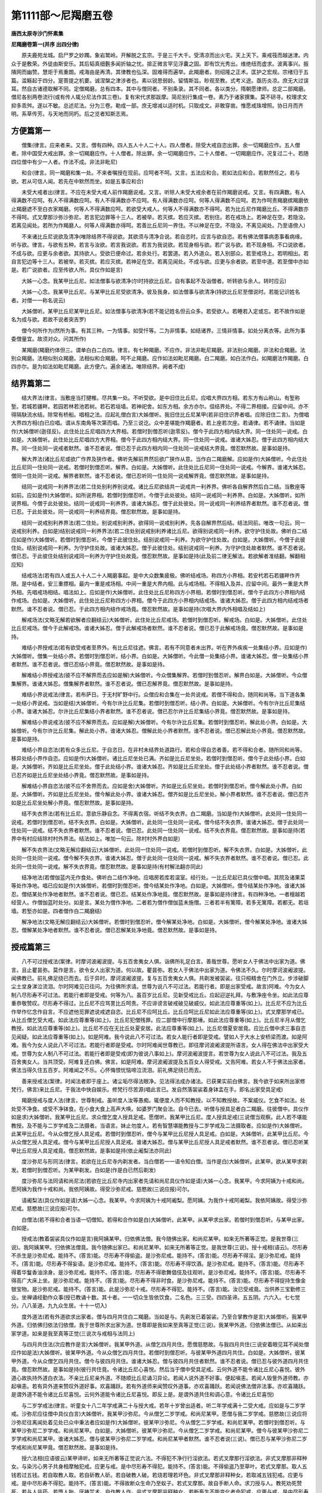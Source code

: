 第1111部～尼羯磨五卷
========================

**唐西太原寺沙门怀素集**

**尼羯磨卷第一(并序 出四分律)**


　　原夫鹿苑龙城。启尸罗之妙躅。象岩鹫岭。开解脱之玄宗。于是三千大千。受清凉而出火宅。天上天下。乘戒筏而越迷津。内众于是敷荣。外徒由斯安乐。其后韬真细氎多闻折轴之忧。揜正微言罕见浮囊之固。即有饮光秀出。维绝纽而虚求。波离事兴。振隤网而幽赞。慧炬于焉重朗。戒海由是再清。其律教也弘深。固难得而遍举。此羯磨者。则绍隆之正术。匡护之宏规。宗绪归于五篇。滥觞起于四分。寔菩提之机要。诚涅槃之津涉者也。素以锐思弱龄。留情斯旨。眇观至教。式考义途。亟历炎凉。庶无大过误耳。然自古诸德取解不同。定僧羯磨。总有四本。其中与僧同者。不别条录。其不同者。各以类分。隋朝愿律师。总定二部羯磨。僧尼各别两卷流行(或有传人辄分尼法作其三卷)。复有宋代求那跋摩。简尼别行集成一卷。素乃于诸家撰集。莫不研寻。校理求文抑多乖舛。遂以不敏。总述尼法。分为三卷。勒成一部。庶无增减以适时机。只取成文。非敢穿凿。惟愿戒珠增照。协日月而齐明。系草传芳。与天地而同朽。后之览者知斯志焉。

方便篇第一
----------

　　僧集(律言。应来者来。又言。僧有四种。四人五人十人二十人。四人僧者。除受大戒自恣出罪。余一切羯磨应作。五人僧者。除中国受大戒出罪。余一切羯磨应作。十人僧者。除出罪。余一切羯磨应作。二十人僧者。一切羯磨应作。况复过二十。若随四位僧中有少一人者。作法不成。非法非毗尼)

　　和合(律言。同一羯磨和集一处。不来者嘱授在现前。应呵者不呵。又言。五法应和合。若如法应和合。若默然任之。若与欲。若从可信人闻。若先在中默然而坐。如是五事应和合)

　　未受大戒者出(律言。不应在未受大戒人前作羯磨说戒。又言。听除人未受大戒余者在前作羯磨说戒。又言。有四满数。有人得满数不应呵。有人不得满数应呵。有人不得满数亦不应呵。有人得满数亦应呵。何等人得满数不应呵。若为作呵责羯磨摈羯磨依止羯磨遮不至白衣家羯磨。何等人不得满数应呵。若欲受大戒人。何等人不得满数亦不得呵。若为比丘尼作羯磨比丘。不得满数亦不得呵。式叉摩那沙弥沙弥尼。若言犯边罪等十三人。若被举。若灭摈。若应灭摈。若别住。若在戒场上。若神足在空。若隐没。若离见闻处。若所为作羯磨人。何等人得满数亦得呵。若善比丘尼同一界住。不以神足在空。不隐没。不离见闻处。乃至语傍人)

　　不来诸比丘尼说欲及清净(唯除结界不得说欲。其欲须与清净合说。若自恣时。应言与欲自恣。若有佛法僧事病患事看病缘。听与欲。律言。与欲有五种。若言与汝欲。若言我说欲。若言为我说欲。若现身相与欲。若广说与欲。若不现身相。不口说欲者。不成与欲。应更与余者欲。其持欲人。受欲已便命过。若余处行。若罢道。若入外道众。若入别部众。若至戒场上。若明相出。若自言犯边等十三人。若被举。若灭摈。若应灭摈。若神足在空。若离见闻处。不成与欲。应更与余者欲。若至中道。若至僧中亦如是。若广说欲者。应至传欲人所。具仪作如是言)

　　大姊一心念。我某甲比丘尼。如法僧事与欲清净(尔时持欲比丘尼。自有事起不及诣僧者。听转欲与余人。转时应云)

　　大姊一心念。我某甲比丘尼。与某甲比丘尼受欲清净。彼及我身。如法僧事与欲清净(持欲比丘尼至僧说时。若能记识姓名者。对僧一一称名说云)

　　大姊僧听。某甲比丘尼某甲比丘尼。如法僧事与欲清净(若不能记姓名但云众多。若受欲人。若睡若入定或忘。若不故作如是名为成与欲。若故不说者突吉罗)

　　僧今何所作为(然所为事。有其三种。一为情事。如受忏等。二为非情事。如结诸界。三情非情事。如处分离衣等。此所为事委僧量宜。故须对众。问其所作)

　　某羯磨(羯磨约体但三。谓单白白二白四。律言。有七种羯磨。不应作。非法非毗尼羯磨。非法别众羯磨。非法和合羯磨。法别众羯磨。法相似别众羯磨。法相似和合羯磨。呵不止羯磨。应作如法如毗尼羯磨。白二羯磨。如白法作白。如羯磨法作羯磨。白四亦尔。是为如法如毗尼羯磨。此方便六。遍余诸法。唯除结界。阙者不成)

结界篇第二
----------

　　结大界法(律言。当敷座当打揵椎。尽共集一处。不听受欲。是中旧住比丘尼。应唱大界四方相。若东方有山称山。有堑称堑。若城若疆畔。若园若林若池若树。若石若垣墙。若神祀舍。如东方相。余方亦尔。伹结界处。不得二界相接。应留中间。亦不得隔駃流水结。除常有桥船。唱相之法。应起礼僧白言)大姊僧听。我旧住比丘尼某甲(若非旧住识界者唱。应除旧住二言)。为僧唱大界四方相(白已应唱。谓从东南角等次第而唱。乃至三说讫。众中差堪能作羯磨者。若上座若次座。若诵律。若不诵律。当如是作)大姊僧听(逖径反)。此住处比丘尼唱四方大界相。若僧时到僧忍听(逖零反)。僧今于此四方相内结大界。同一住处同一说戒。白如是。大姊僧听。此住处比丘尼唱四方大界相。僧今于此四方相内结大界。同一住处同一说戒。谁诸大姊忍。僧于此四方相内结大界。同一住处同一说戒者默然。谁不忍者说。僧已忍于此四方相内同一住处同一说戒结大界竟。僧忍默然故。是事如是持。

　　解大界法(诸比丘尼或欲广作界及狭作者。佛听先解前界然后欲广狭作从意。当作白二羯磨解。应如是作)大姊僧听。今此住处比丘尼同一住处同一说戒。若僧时到僧忍听。解界。白如是。大姊僧听。此住处比丘尼同一住处同一说戒。今解界。谁诸大姊忍。僧同一住处同一说戒。解界者默然。谁不忍者说。僧已忍听同一住处同一说戒解界竟。僧忍默然故。是事如是持。

　　结同一说戒同一利养界法(若二住处别利养别说戒。诸比丘尼欲结共一说戒共一利养界。佛听各自解界然后白二结。当敷座等如前。应如是作)大姊僧听。如所说界相。若僧时到僧忍听。今僧于此处彼处。结同一说戒同一利养界。白如是。大姊僧听。如所说界相。今僧于此处彼处。结同一说戒同一利养界。谁诸大姊忍。僧于此处彼处。同一说戒同一利养结界者默然。谁不忍者说。僧已忍。于此处彼处。同一说戒同一利养结界竟。僧忍默然故。是事如是持。

　　结同一说戒别利养界法(若二住处。别说戒别利养。欲得同一说戒别利养。先各自解界然后结。结法同前。唯改一句云。同一说戒别利养。白如是)结别说戒同一利养界法(若二住处别说戒别利养诸比丘尼。欲得别说戒同一利养。欲守护住处故。佛听白二结应如是作)大姊僧听。若僧时到僧忍听。今僧于此彼住处。结别说戒同一利养。为欲守护住处故。白如是。大姊僧听。今僧于此彼住处。结别说戒同一利养。为守护住处故。谁诸大姊忍。僧于此彼住处。结别说戒同一利养。为守护住处故者默然。谁不忍者说。僧已忍。于此彼住处结别说戒同一利养为守护住处故竟。僧忍默然故。是事如是持(此及前二律无解法。若欲解者准结翻。解翻相应知)

　　结戒场法(若有四人或五人十人二十人羯磨事起。是中大众数集疲极。佛听结戒场。称四方小界相。若安杙若石若疆畔作齐限。是中结者。安三重摽相。最内一重是戒场相。中间一重是大界内相。此与戒场相。不得相入及并。应留中间。最外一重是大界外相。先唱戒场相结。唱法如上。应如是作)大姊僧听。此住处比丘尼称四方小界相。若僧时到僧忍听。僧今于此四方小界相内结作戒场。白如是。大姊僧听。此住处比丘尼称四方小界相。僧今于此四方小界相内结戒场。谁诸大姊忍。僧于此四方相内结戒场者默然。谁不忍者说。僧已忍。于此四方相内结作戒场竟。僧忍默然故。是事如是持(次唱大界内外相唱及结如上)

　　解戒场法(文略无解若欲解者应翻结云)大姊僧听。此住处比丘尼戒场。若僧时到僧忍听。解戒场。白如是。大姊僧听。此住处比丘尼戒场。僧今于此解戒场。谁诸大姊忍。僧于此解戒场者默然。谁不忍者说。僧已忍于此解戒场竟。僧忍默然故。是事如是持。

　　难结小界授戒法(若有欲受戒者至界外。有比丘尼往遮。佛言。若有不同意者未出界。听在界外疾疾一处集结小界。应如是作)大姊僧听。僧集一处结小界。若僧时到僧忍听。结小界。白如是。大姊僧听。今此僧一处集结小界。谁诸大姊忍。僧一处集结小界者默然。谁不忍者说。僧已忍结小界竟。僧忍默然故。是事如是持。

　　解难结小界授戒法(彼不应不解界而去应如是解)大姊僧听。今众僧集解界。若僧时到僧忍听。解界白如是。大姊僧听。今众僧集解界。谁诸大姊忍。僧集解界者默然。谁不忍者说。僧已忍解界竟。僧忍默然故。是事如是持。

　　难结小界说戒法(律言。若布萨日。于无村旷野中行。众僧应和合集在一处共说戒。若僧不得和合。随同和尚等。当下道各集一处结小界说戒。当如是结)大姊僧听。今有尔许比丘尼集。若僧时到僧忍听。结小界。白如是。大姊僧听。今有尔许比丘尼集结小界。谁诸大姊忍。尔许比丘尼集结小界者默然。谁不忍者说。僧已忍尔许比丘尼集结小界竟。僧忍默然故。是事如是持。

　　解难结小界说戒法(彼不应不解界而去。应如是解)大姊僧听。今有尔许比丘尼集。若僧时到僧忍听。解此处小界。白如是。大姊僧听。今有尔许比丘尼集。解此处小界。谁诸大姊忍。僧解此处小界者默然。谁不忍者说。僧已忍解此处小界竟。僧忍默然故。是事如是持。

　　难结小界自恣法(若有众多比丘尼。于自恣日。在非村未结界处道路行。若和合得自恣者善。若不得和合者。随所同和尚等。移异处结小界作自恣。应如是作)大姊僧听。诸比丘尼坐处已满。齐如是比丘尼坐处。若僧时到僧忍听。僧今于此处结小界。白如是。大姊僧听。齐如是比丘尼坐处。僧于此处结小界。谁诸大姊忍。齐如是比丘尼坐处。僧于此处结小界者默然。谁不忍者说。僧已忍齐如是比丘尼坐处结小界竟。僧忍默然故。是事如是持。

　　解难结小界自恣法(彼不应不舍界而去。应如是舍)大姊僧听。齐如是比丘尼坐处。若僧时到僧忍听。僧今解此处小界。白如是。大姊僧听。齐如是比丘尼坐处。僧今解此处小界。谁诸大姊忍。僧齐如是比丘尼坐处。解小界者默然。谁不忍者说。僧已忍齐如是比丘尼坐处解小界竟。僧忍默然故。是事如是持。

　　结不失衣界法(若有比丘尼。意欲乐静自念。不得离衣宿。听结不失衣界。白二羯磨。当如是作)大姊僧听。此处同一住处同一说戒。若僧时到僧忍听。结不失衣界。白如是。大姊僧听。此处同一住处同一说戒。僧今结不失衣界。谁诸大姊忍。僧于此处同一住处同一说戒。结不失衣界者默然。谁不忍者说。僧已忍。此处同一住处同一说戒。结不失衣界竟。僧忍默然故。是事如是持(若界中有村应结除村村外界法。结法如上。唯加一句云。除村村外界白如是)

　　解不失衣界法(文略无解应翻结云)大姊僧听。此处同一住处同一说戒。若僧时到僧忍听。解不失衣界。白如是。大姊僧听。此处同一住处同一说戒。僧今解不失衣界。谁诸大姊忍。僧于此处同一住处同一说戒。解不失衣界者默然。谁不忍者说。僧已忍。此处同一住处同一说戒。解不失衣界竟。僧忍默然故。是事如是持(有村解法翻亦同此)

　　结净地法(若僧伽蓝内无作食处。佛听白二结作净地。应唱房若库若温室。经行处。一比丘尼起已具仪僧中唱。其院及诸果菜等处作净地。唱已应如是作)大姊僧听。若僧时到僧忍听。僧今结某处作净地。白如是。大姊僧听。僧今结某处作净地。谁诸大姊忍。僧结某处作净地者默然。谁不忍者说。僧已忍。结某处作净地竟。僧忍默然故。是事如是持(律言。有四种净地。一者檀越若经营人。作僧伽蓝时处分。如是言。某处为僧作净地。二者若为僧作僧伽蓝未施僧。三者若半有篱障。若多无篱障。若都无。若垣墙。若堑亦如是。四者僧作白二羯磨结)

　　解净地法(文略无解应翻结云)大姊僧听。若僧时到僧忍听。僧今解某处净地。白如是。大姊僧听。僧今解某处净地。谁诸大姊忍。僧解某处净地者默然。谁不忍者说。僧已忍解某处净地竟。僧忍默然故。是事如是持。

授戒篇第三
----------

　　八不可过授戒法(案律。时摩诃波阇波提。与五百舍夷女人俱。诣佛所礼足白言。善哉世尊。愿听女人于佛法中出家为道。佛言。且止瞿昙弥。莫作是言。欲令女人出家为道。何以故。瞿昙弥。若女人于佛法中出家为道。令佛法不久。尔时摩诃波阇波提。闻佛教已。前礼佛足绕已而去。后于异时。摩诃波阇波提。复与五百舍夷女人俱。共剃发被袈裟。往只桓精舍在门外立。步涉破脚尘土坌身涕泣流泪。尔时阿难见已往问。为往佛所求请。世尊为说八不可过法。若能行者。即是出家受戒。故言)阿难。今为女人制八尽形寿不可过法。若能行者即是受戒。何等为八。虽百岁比丘尼。见新受戒比丘。应起迎逆礼拜。与敷净座令坐。如此法应尊重恭敬赞叹。尽形寿不得过。比丘尼不应骂詈比丘呵责。不应诽谤言破戒破见破威仪。如此法应尊重等(如上)。比丘尼不应为比丘作举作忆念作自言。不应遮他觅罪遮说戒遮自恣。比丘尼不应呵比丘。比丘应呵比丘尼如此法应尊重等(如上)。式叉摩那学戒已。从比丘僧乞受大戒。如此法应尊重等(如上)。比丘尼犯僧残罪。应二部僧中行摩那埵。如此法应尊重等(如上)。比丘尼半月从僧乞教授。如此法应尊重等(如上)。比丘尼不应在无比丘处夏安居。此法应尊重等(如上)。比丘尼僧夏安居竟。应比丘僧中求三事自恣见闻疑。如此法应尊重等(如上)。如是阿难。我今说此八不可过法。若女人能行者即是受戒。譬如人于大水上安桥梁而渡。如是阿难。我今为女人说此八不可过法。若能行者即是受戒。尔时阿难闻世尊教已。即往摩诃波阇波提所语言。女人得在佛法中出家受大戒。世尊为女人制八不可过法。若能行者即是受戒(即为彼说八事如上)。摩诃波阇波提言。若世尊为女人说此八不可过法。我及五百舍夷女人。当共顶受。阿难复还白佛。佛言。如是阿难。摩诃波阇波提及五百女人得受戒。又告阿难。若女人不于佛法出家者。佛法当得久住五百岁。阿难闻之不乐。心怀悔恨忧恼啼泣流泪。前礼佛足绕已而去。

　　善来授戒法(案律。时闻法者即于座上。诸尘垢尽得法眼净。见法得法成办诸法。已获果实前白佛言。我今欲于如来所出家修梵行。佛言)来比丘尼。于我法中快自娱乐。修梵行尽苦源(唱此言已。发自然落袈裟着身钵盂在手。即名出家受具足戒)

　　羯磨授戒与度人法(律言。世尊制戒。虽听度人汝等愚痴。辄便度人而不知教授。以不知教授故。不案威仪。乞食不如法。处处受不净食。或受不净钵食。在小食大食上高声大唤。如婆罗门聚会法。自今已去。听僧与授具足者白二羯磨。往彼僧中。具仪作如是求)大姊僧听。我某甲比丘尼。求众僧乞度人授具足戒。愿僧听。我某甲比丘尼。度人授具足戒(三说僧当观察。此人若不堪能教授。及不能与二岁学戒及二法摄者。当语言。妹止勿度人。若有智慧堪能教授与二岁学戒及二法摄取者。应如是作)大姊僧听。此某甲比丘尼。今从众僧乞授人具足戒。若僧时到僧忍听。僧今与某甲比丘尼授人具足戒。白如是。大姊僧听。此某甲比丘尼。今从众僧乞授人具足戒。僧今与某甲比丘尼授人具足戒。谁诸大姊忍。僧与某甲比丘尼授人具足戒者默然。谁不忍者说。僧已忍听某甲比丘尼授人具足戒竟。僧忍默然故。是事如是持(依止阇梨法亦同此)

　　度沙弥尼与形同法(律言。若欲在比丘尼寺内剃发者。当白僧若一一语令知白僧。当作是白)大姊僧听。此某甲。欲从某甲求剃发。若僧时到僧忍听。为某甲剃发。白如是(作是白已然后剃发)

　　度沙弥尼与法同请和尚尼法(若欲在比丘尼寺内出家者先请和尚尼具仪作如是请)大姊一心念。我某甲。今求阿姨为十戒和尚。愿阿姨为我作十戒和尚。我依阿姨故。得受沙弥尼戒。慈愍故(三说应报)可尔。

　　请阇梨法(具仪作如是请)大姊一心念。我某甲。今求阿姨为十戒阿阇梨。愿阿姨。为我作十戒阿阇梨。我依阿姨故。得受沙弥尼戒。慈愍故(三说应报)可尔。

　　白僧法(若不得和合者当语一切僧知。若得和合作如是白)大姊僧听。此某甲。从某甲求出家。若僧时到僧忍听。与某甲出家。白如是。

　　授戒法(教着袈裟具仪作如是言)我阿姨某甲。归依佛法僧。我今随佛出家。和尚尼某甲。如来无所著等正觉。是我世尊(三说)。我阿姨某甲。归依佛法僧竟。我今随佛出家已。和尚尼某甲。如来无所著等正觉。是我世尊(三说)。授十戒相(语云)。尽形寿不杀生是沙弥尼戒。能持不。(答言)能。尽形寿不得偷盗。是沙弥尼戒。能持不。(答言)能。尽形寿不得淫。是沙弥尼戒。能持不。(答言)能。尽形寿不得妄语。是沙弥尼戒。能持不。(答言)能。尽形寿不得饮酒。是沙弥尼戒。能持不。(答言)能。尽形寿不得着华鬘香油涂身。是沙弥尼戒。能持不。(答言)能。尽形寿不得歌舞倡伎及往观听。是沙弥尼戒。能持不。(答言)能。尽形寿不得高广大床上坐。是沙弥尼戒。能持不。(答言)能。尽形寿不得非时食。是沙弥尼戒。能持不。(答言)能。尽形寿不得捉持生像金银宝物。是沙弥尼戒。能持不。(答言)能。此是沙弥尼十戒。尽形寿不得犯。能持不。(答言)能。汝已受戒竟。当供养三宝勤修三业。坐禅诵经勤作众事(授已教诵十数。其十者。一一切众生皆依饮食。二名色。三三受。四四圣谛。五五阴。六六入。七七觉分。八八圣道。九九众生居。十十一切入)

　　度外道法(若有外道欲求出家者。僧与四月共住白二羯磨。当如是与。先剃发已着袈裟。乃至合掌教作是言)大姊僧听。我某甲外道。归依佛归依法归依僧。我于世尊所求出家为道。世尊即是我如来至真等正觉(三说)。我某甲外道。归依佛法僧已。从如来出家学道。如来是我至真等正觉(三说次与戒相与法同上)

　　与四月共住法(次应教作是言)大姊僧听。我某甲外道。从僧乞四月共住。愿僧慈愍故。与我四月共住(三说安着眼见耳不闻处僧应作如是法)大姊僧听。彼某甲外道。今从众僧乞四月共住。若僧时到僧忍听。与彼某甲外道四月共住。白如是。大姊僧听。彼某甲外道。今从众僧乞四月共住。僧今与彼四月共住。谁诸大姊忍。僧与彼四月共住者默然。谁不忍者说。僧已忍与彼外道四月共住竟。僧忍默然故。是事如是持(彼行共住竟。令诸比丘尼心喜悦。然后当于僧中受具足戒。云何外道不能令诸比丘尼心喜悦。彼外道心故执持外道白衣法。不亲比丘尼亲外道。不随顺比丘尼诵习异论。若闻人说外道不好事。便起嗔恚。若闻人毁訾外道师教。亦起嗔恚。若有异外道来赞叹外道好事。欢喜踊跃。若有外道师来闻赞叹外道事。亦欢喜踊跃。若闻说佛法僧非法事。亦欢喜踊跃。是谓外道不能令诸比丘尼喜悦。云何外道能令诸比丘尼喜悦。即反上是。是谓外道共住和调心意。令诸比丘尼喜悦)

　　与二岁学戒法(律言。听童女十八二年学戒满二十与授大戒。若年十岁曾出适者。听二年学戒满十二受大戒。应如是与二岁学戒。沙弥尼应往僧中具仪白言)大姊僧听。我某甲沙弥尼。今从僧乞二岁学戒。和尚尼某甲。愿僧与我二岁学戒。慈愍故(三说应将沙弥尼往离闻处着见处已众中秉法者应如是作)大姊僧听。彼某甲沙弥尼。今从僧乞二岁学戒。和尚尼某甲。若僧时到僧忍听。与某甲沙弥尼二岁学戒。和尚尼某甲。白如是。大姊僧听。彼某甲沙弥尼。今从僧乞二岁学戒。和尚尼某甲。僧今与彼某甲沙弥尼二岁学戒和尚尼某甲。谁诸大姊忍。僧与彼某甲沙弥尼二岁学戒。和尚尼某甲者默然。谁不忍者说(三说)。僧已忍与某甲沙弥尼二岁学戒和尚尼某甲竟。僧忍默然故。是事如是持。

　　授六法相(应语彼云)某甲谛听。如来无所著等正觉说六法。不得犯不净行行淫欲法。若式叉摩那行淫欲法。非式叉摩那非释种女。与染污心男子共身相摩触犯戒。应更与戒。是中尽形寿不得犯。能持不。(答言)能。不得偷盗乃至草叶。若式叉摩那。取人五钱若过五钱。若自取教人取。若自斫教人斫。若自破教人破。若烧若理若坏色。非式叉摩那非释种女。若取减五钱犯戒。应更与戒。是中尽形寿不得犯。能持不。(答言)能。不得故断众生命乃至蚁子。若式叉摩那。故自手断人命。求刀授与人。教死劝死赞死。若与人非药。若堕人胎。厌祷咒术。自作教人作。非式叉摩那非释种女。若断畜生不能变化者命犯戒。应更与戒。是中尽形寿不得犯。能持不。(答言)能。不得妄语乃至戏笑。若式叉摩那。不真实无所有。自称言得上人法。得禅得解脱得定得正受。得须陀洹果乃至阿罗汉果。天来龙来鬼神来供养我。非式叉摩那非释种女。若于众中故作妄语犯戒。应更与戒。是中尽形寿不得犯。能持不。(答言)能。不得非时食。若式叉摩那。非时食犯戒。应更与戒。是中尽形寿不得犯。能持不。(答言)能。不得饮酒。若式叉摩那饮酒犯戒。应更与戒。是中尽形寿不得犯。能持不。(答言)能。(式叉摩那尼于一切比丘尼戒中应学除为尼过食次依十诵结劝应云)汝某甲听僧已与汝学法。式叉摩那尼受持六法。名式叉摩那尼。汝得具满和上尼具满阿阇梨尼具满比丘尼僧。得具满行处。得具满国土。得转轮王愿。汝今已满。当恭敬三宝佛宝法宝僧宝和尚尼阿阇梨尼。恭敬上中下座。当勤三学善戒学善定学善慧学。当修三脱门空无相无作。当勤三业坐禅诵经劝化作福行。是诸法开涅槃门。得须陀洹果斯陀含果阿那含果阿罗汉果。如莲华在水中日日增长开敷。汝亦如是增长道法。后当受具足戒(次说颂云)释师子法中。已获难得戒。无难时难得。已得勿使空。头面礼僧足右绕欢喜去。

　　授大戒请和尚尼法(具仪作如是言)大姊一心念。我某甲。今求阿姨为和尚。愿阿姨。为我作和尚。我依阿姨故。得受大戒(三说报云)可尔。

　　请戒师法(具仪作如是请)大姊一心念。我某甲。今求阿姨为羯磨阿阇梨。愿阿姨。为我作羯磨阿阇梨。我依阿姨故。得受大戒(三说报云)可尔。

　　请教授师法(具仪作如是言)大姊一心念。我某甲。今求阿姨为教授阿阇梨。愿阿姨。为我作教授阿阇梨。我依阿姨故。得受大戒(三说报云)可尔。

　　安受戒人处所法(应安眼见耳不闻处。其受戒人。若在空。若隐没。若离见闻处。若界外。不名受具。和尚尼及足数比丘尼。亦如是)

　　差教授师法(是中戒师问云)众中谁能为彼某甲作教授师(若作师者即应答云)我某甲能(答已戒师应作白云)大姊僧听。彼某甲。从和尚尼某甲求受大戒。若僧时到僧忍听。某甲为教授师。白如是。往彼问遮难法(教授者至受戒人所语言)此安多会郁多罗僧僧伽梨。此僧竭支覆肩衣。此是汝衣钵不(彼答是已复应语言)谛听。今真诚时。我今问汝。有便言有。无当言无。汝不犯边罪不。汝不犯比丘不。汝非贼心入道不。汝非破内外道不。汝非黄门不。汝非杀父不。汝非杀母不。汝非杀阿罗汉不。汝非破和合僧不。汝非恶心出佛身血不。汝非是非人不。汝非畜生不。汝非有二形不。汝字何等。和尚尼字谁。年岁满不。衣钵具不。父母(夫主)。听汝不。汝不负人债不。汝非婢不。汝是女人不。女人有如是诸病癞白癞痈疽干痟癫狂二道合道小大小便常漏洟唾常出。汝有如是诸病不(若其一一随事答无。复应语言)如我向者所问。僧中亦当如是问。如汝向者答我。僧中亦当作如是答。

　　问已白僧法(彼教授师问已。还来僧中如常威仪。舒手相及处立作如是白)大姊僧听。彼某甲。从和尚尼某甲求受大戒。若僧时到僧忍听。我已教授竟。听使来。白如是。

　　从僧乞戒法(彼应语言汝来来已为捉衣钵教礼众僧。礼已在戒师前长跪合掌作如是言)大姊僧听。我某甲。从和尚尼某甲求受大戒。我某甲。今从僧乞受大戒。和尚尼某甲。愿僧拔济我。慈愍故(三说若受戒人。不自称名。不称和尚尼名。教乞戒不乞戒着。俗服等。若眠醉狂裸形。嗔恚无心。身相不具。借他衣钵。若无和尚尼若多和尚尼若众僧不满皆不名受戒)

　　戒师白法(戒师欲问先白白云)大姊僧听。此某甲从和尚尼某甲求受大戒。此某甲。今从僧乞受大戒。和尚尼某甲。若僧时到僧忍听。我问诸难事。白如是。

　　戒师问法(白已语言)汝谛听。今是真诚时实语时。我今问汝。有当言有。无当言无。汝不犯边罪不。汝不犯比丘不。汝非贼心入道不。汝非破内外道不。汝非黄门不。汝非杀父不。汝非杀母不。汝非杀阿罗汉不。汝非破和合僧不。汝不恶心出佛身血不。汝非是非人不。汝非畜生不。汝非有二形不。汝字何等。和尚尼字谁。年岁满不。衣钵具不。父母(夫主)。听汝不。汝非负人债不。汝非婢不。汝是女人不。女人有如是诸病。癞白癞痈疽干痟癫狂二道合道小大小便常漏洟唾常出。汝有如是诸病不(又须随事一一答无)

　　正授本法(以法开导令起上上品心至诚谛受应如是作)大姊僧听。此某甲。从和尚尼某甲求受大戒。此某甲。今从僧乞受大戒。和尚尼某甲。某甲所说清净无诸难事。年满二十衣钵具足。若僧时到僧忍听。为某甲授大戒。和尚尼某甲。白如是。大姊僧听。此某甲。从和尚尼某甲求受大戒。此某甲。今从僧乞受大戒。和尚尼某甲。某甲所说清净无诸难事。年满二十衣钵具足。僧今授某甲大戒。和尚尼某甲。谁诸大姊忍。僧授某甲大戒和尚尼某甲者默然。谁不忍者说(三说)。僧已忍。与某甲授大戒竟。和尚尼某甲。僧忍默然故。是事如是持。

　　与本法尼授大戒请羯磨阇梨法(彼受戒者与比丘尼僧俱至比丘僧中于阿阇梨前具仪作如是请)大德一心念。我某甲。今请大德为羯磨阿阇梨。愿大德。为我作羯磨阿阇梨。我依大德故。得受大戒。慈愍故(三说。彼应答言)可尔。

　　乞戒法(彼礼僧已具仪作如是言)大德僧听。我某甲。从和尚尼某甲求受大戒。我某甲。今从僧乞受大戒。和尚尼某甲。愿僧拔济我。慈愍故(三说)

　　戒师白法(此中戒师先白后问白云)大德僧听。此某甲。从和尚尼某甲求受大戒。此某甲。今从僧乞受大戒。和尚尼某甲。若僧时到僧忍听。我问诸难事白如是。

　　戒师问法(白已语言)汝谛听。今是真诚时实语时。我今问汝。有当言有。无当言无。汝不犯边罪不。汝不犯比丘不。汝非贼心作道不。汝非破内外道不。汝非黄门不。汝非杀父不。汝非杀母不。汝非杀阿罗汉不。汝非破和合僧不。汝不恶心出佛身血不。汝非是非人不。汝非畜生不。汝非有二形不。汝字何等。和尚尼字谁。汝年岁满不。衣钵具不。父母(夫主)。听汝不。汝非负人债不。汝非婢不。汝是女人不。女人有如是诸病。癞白癞痈疽干痟癫狂二道合道小大小便常漏洟唾常出。汝有如是诸病不。(随事答无。复应问云)汝学戒未。(即应答言)已学戒。(复应问云)汝清净不。(复应答云)清净。(复应问余尼云)某甲已学戒未。(余尼答云)已学戒。(复更问云)清净不(复重。答云)清净。

　　正授戒法(既方便具已如前开导教谛受当如是作)大德僧听。此某甲。从和尚尼某甲求受大戒。此某甲。今从僧乞受大戒。和尚尼某甲。某甲所说清净无诸难事。年岁已满衣钵具足。已学戒清净。若僧时到僧忍听僧今为某甲受大戒。和尚尼某甲白如是。大德僧听。此某甲。从和尚尼某甲求受大戒。此某甲。今从僧乞受大戒。和尚尼某甲。某甲所说清净无诸难事。年岁已满衣钵具足。已学戒清净。僧今为某甲受大戒。和尚尼某甲。谁诸长老忍。僧与某甲受大戒。和尚尼某甲者默然。谁不忍者说(三说)。僧已忍为某甲受大戒竟。和尚尼某甲。僧忍默然故。是事如是持(尼律中云自说清净年满二十僧今授某甲具足戒彼此俱文随诵无失作此法已应为记时边受与此无异)

　　授戒相法(应语彼云)善女人谛听。如来无所著等正觉说八波罗夷法。若比丘尼犯者。非比丘尼非释种女。不得作不净行行淫欲法。若比丘尼作不净行行淫欲法乃至共畜生。彼非比丘尼非释种女。汝是中尽形寿不得犯。能持不。(答言)能。不得盗乃至草叶。若比丘尼取人五钱若过五钱。若自取教人取。若自斫教人斫。若自破教人破。若烧若埋若坏色。彼非比丘尼非释种女。汝是中尽形寿不得犯。能持不。(答言)能。不得断众生命乃至蚁子。若比丘尼故自手断人命。持刀授与人。教死赞死劝死。与人非药。若堕胎厌祷咒术。若自作方便教人作。彼非比丘尼非释种女。汝是中尽形寿不得犯。能持不。(答言)能。不得作妄语乃至戏笑。若比丘尼不真实非己有。自称言得上人法。得禅得解脱得三昧正受得须陀洹果乃至阿罗汉果。天来龙来鬼神来供养我。彼非比丘尼非释种女。汝是中尽形寿不得犯。能持不。(答言)能。不得身相触乃至共畜生。若比丘尼染污心。与染污心男子身相触。腋已下膝已上。若摩若捺若逆摩顺摩。若牵若推若举若下若捉若急捺。彼非比丘尼非释种女。汝是中尽形寿不得犯。能持不。(答言)能。不得犯八事乃至共畜生若比丘尼有染污心。受染污心男子捉手捉衣。入屏处屏处共立共语共行身相倚共期。犯此八事。彼非比丘尼非释种女。汝是中尽形寿不得犯。能持不。(答言)能。不得覆藏他重罪。乃至突吉罗恶说。若比丘尼知比丘尼犯波罗夷。不自举不白僧不语人令知。后于异时。此比丘尼若休道若灭摈。若遮不共僧事若入外道。彼作如是言。我先知此人犯如是如是罪。彼非比丘尼非释种女。覆藏他重罪故。汝是中尽形寿不得犯。能持不。(答言)能。不得随被举比丘语乃至沙弥。若比丘尼知比丘为僧所举。如法如毗尼如佛所教。犯威仪未忏悔不作共住。便随顺彼比丘语。诸比丘尼谏此比丘尼言。大姊。彼比丘为僧所举。如法如毗尼如佛所教。犯威仪未忏悔不作共住。莫随顺彼比丘语。诸比丘尼谏此比丘尼时。坚持不舍。彼比丘尼应乃至三谏。舍此事故。乃至三谏舍者善。不舍者彼非比丘尼非释种女。犯随举故。汝是中尽形寿不得犯。能持不。(答言)能。善女人谛听。如来无所著等正觉说四譬喻。若犯八事。如断人头已不可复起。如截多罗树心不更生长。如针鼻决不堪复用。如大石析为二分不可还合。若比丘尼犯八重已。不复还成比丘尼行。汝是中尽形寿不得犯。

　　授四依法(应语彼云)善女人谛听如来无所著等正觉说四依法。比丘尼依此出家受大戒。是比丘尼法。依粪扫衣出家受大戒。是比丘尼法。是中尽形寿能持不。(答言)能。若得长利。檀越施衣。割截衣。应受。依乞食出家受大戒。是比丘尼法。是中尽形寿能持不。(答言)能。若得长利。若僧差食。若檀越送食。月八日食。十五日食。月初日食。若众僧常食。檀越请食。应受。依树下坐出家受大戒。是比丘尼法是中尽形寿能持不。(答言)能。若得长利。别房尖头屋。小房石室两房一户。应受。依腐烂药出家受大戒。是比丘尼法。是中尽形寿能持不。(答言)能。若得长利。酥油生酥蜜石蜜。应受。

　　汝已受戒竟。白四羯磨如法成就得处所。和尚如法阿阇梨如法。二部僧具足满。汝当善受教法。应劝化作福治塔供养佛法众僧。和尚阿阇梨一切如法教敕。不得违逆。应学问诵经勤求方便。于佛法中得须陀洹果斯陀含果阿那含果阿罗汉果。汝始发心出家。功不唐捐果报不绝。余所未知者。当问和尚阿阇梨(令受戒者在前而去)

**尼羯磨卷第二**

师资篇第四
----------

　　制和尚行法(和尚尼看弟子。当如女想。弟子看和尚尼。当如母想。展转相敬重相瞻视。如是正法便得久住。增益广大。请法如上。又言。不应年减十二受人具足戒。又制和尚尼法。应如是行。若弟子众僧欲为作呵责等七羯磨者。和尚尼当于中如法料理。令僧不与弟子作羯磨。若作令如法。复次若僧与弟子作呵责等七羯磨。和尚尼于中如法料理。令弟子顺从于僧。不违逆求除罪。令僧疾与解羯磨。复次弟子犯僧残。和尚尼当如法料理。若应与摩那埵当与。乃至当与出罪。复次弟子得病。和尚尼当瞻视。若令余人看。乃至差若命终。弟子若不乐住处。当自移若教人移。弟子若有疑事。当以法以律如佛所教如法除之。若恶见生。教令舍恶见住善见。当以二事将护。以法以衣食。是中法将护者。应教增戒增心增慧。教学问诵经。是中衣食将护者。当与衣食床卧具病瘦医药。随力所堪为办。自今已去。制和尚尼法如是。和尚尼应行。若不行如法治)

　　制依止阿阇梨行法(若有新受戒比丘尼。和尚尼命终。无人教授。以不被教授故。乃至如婆罗门聚会法。佛言。自今已去。听有阿阇梨。听有弟子。阿阇梨。于弟子当如女想。弟子。于阿阇梨如母想。展转相教展转相奉事。如是于佛法中。倍增益广流布。当作是请具仪言)大姊一心念。我某甲今求阿姨为依止。愿阿姨。与我依止。我依止阿姨住(三说彼言)可尔。(或言)与汝依止。(或言)汝莫放逸(阇梨行法并同和尚)

　　制弟子行法(时诸弟子。不行弟子法不白和尚入村等。佛言。自今已去当制弟子法。使弟子于和尚所行弟子法。共行八法如前。又不白和尚不得入村。不得至他家。不得从余比丘尼。或将余比丘尼为伴。不得与不得受。不得佐助众事不得受他佐助众事。不得为他剃发。不得使他剃发。不得入浴室。不得为人揩摩身。不得至昼日住处房。不得至[塚-豖+(一/豖)]间。不得至界外。不得行他方。彼当清旦入和尚尼房中受诵经法问义。当除去小便器。应白时到。乃至广说。彼当日三问讯和尚尼。朝中日暮。当为和尚尼执二事。劳苦不得辞设。一修理房舍。二为补浣衣服。和尚尼如法所教。尽当奉行。若遣往方面周旋。不得辞设。假托因缘若辞设者。当如法治。自今已去制弟子修行法。若不修者当如法治。此行于阿阇梨所修亦如是。文同故不出)

　　呵责弟子法(时诸弟子。不承事恭敬和尚阿阇梨。亦不顺弟子法。无惭无愧不受教。作非威仪不恭敬。难与语与恶人为友。好往淫男家男子家大童男家黄门家比丘精舍沙弥精舍。好往看龟鳖。有此等过。应作呵责。呵责有三现。一弟子二出过三呵词。呵词有五。应语言)我今呵责汝。汝去汝莫入我房。汝莫为我作使。汝莫至我所。不与汝语(是谓和尚呵责弟子法。阿阇梨呵责弟子亦五。词同。唯唤第四句莫至我所云)汝莫依止我(彼尽形寿呵责。佛言不应尔竟安居呵责亦不应尔病者亦不应呵)

　　弟子忏悔法(彼被呵已不向和尚阿阇梨忏悔。佛言被呵责已。应向和尚阿阇梨忏悔。当如是忏。具仪作如是言)大姊。我今忏悔。更不复作(若听忏悔者善。若不听者当更日三时忏。早起日中日暮。若听悔者善。若不听者。当下意随顺求方便解其所犯。若彼下意随顺。无有违逆。而和尚阿阇梨不受者。当如法治)

　　弟子离和尚忏谢法(和尚有五非法。弟子应忏悔而去。应语和尚言)我如法和尚不知。我不如法亦不知。若我犯戒。舍不教呵。若犯亦不知。若犯而忏悔亦不知(如此忏谢应当软语。若不受者和尚应舍远去依止阇梨。应持衣钵出界。经宿已明日还。更依止余比丘尼住)

说戒篇第五
----------

　　半月往僧寺请教诫差使比丘尼法(世尊有如是教。比丘尼每半月应往比丘僧中求教授。听白二羯磨。差一比丘尼往。应如是差)大姊僧听。若僧时到僧忍听。僧差某甲比丘尼。为比丘尼僧故。半月往比丘僧中求教授。白如是。大姊僧听。僧差某甲比丘尼。为比丘尼僧故。半月往比丘僧中求教授。谁诸大姊忍。僧差某甲比丘尼。为比丘尼僧故。半月往比丘僧中求教授者默然。谁不忍者说。僧已忍。差某甲比丘尼。为比丘尼僧故。半月往比丘僧中求教授竟。僧忍默然故。是事如是持(彼独行无护应差二三比丘尼共去)

　　使比丘尼往僧寺嘱授法(使比丘尼至僧寺不应嘱客比丘远行病者应至一智慧解法比丘所具仪作是言)大德忆念某处比丘尼僧和合。差我比丘尼某甲。礼比丘僧足。求索教诫(三说彼既嘱已。明日往问可不。若闻众僧已差教授师。此使比丘尼往问教授师。去时比丘应期往。比丘尼应迎。比丘期往。不往者突吉罗。比丘尼期迎。不迎亦尔。若比丘尼闻教诫师来。当半由旬迎。在寺内供给所须。办洗浴具。若羹粥种种饼食供养。若不者突吉罗。若无教授人。上座有略教者。应顶受已还本寺内。鸣椎集比丘尼众。不来者嘱授。告尼众云)大德僧众。无教诫比丘尼人。及无说法者。语比丘尼众。勤修莫放逸(作此告时尼众皆合掌言)顶戴持(若二众病不和不满当遣使问讯若不往者突吉罗)

　　僧说戒法(若于十四十五十六日不知为何日说戒佛言听上座布萨日唱言)大姊僧听今僧某月某日某时集某处说戒(如是唱已。说戒时至。年少比丘尼。先往说戒堂中。扫洒敷坐。具净水瓶洗足瓶。然灯火具舍罗。若年少比丘尼不知者。上座应教。若上座不教者突吉罗。若不随上座教者突吉罗。收亦如是僧集之时。比坐当相捡挍知有来不来先白然后说戒。白等仪轨。具如戒经)

　　告清净法(若十四十五十六日。旧比丘尼欲说戒。有客比丘尼来。已说戒竟。若少若等。应从旧比丘尼重说戒。不者如法治。若客多者。旧比丘尼应求客和合。若不得者。应出界外说戒。若旧比丘尼已说戒竟。客比丘尼来欲说戒。若少若等。应求旧比丘尼和合。若不得者。应出界外说戒。若客比丘尼多。应从客比丘尼重说戒。不者如法治。若日同时不同。旧比丘尼集已说序竟。客比丘尼来少。当告清净。作是告云)大姊僧听。我某甲比丘尼清净(作是告已。余者当次第听。若说戒竟。举众未起。若多未起。若都已起。亦告清净。不者如法治。若说序竟客来等多。旧比丘尼更为重说。不者如法治。若说戒竟。举众未起。若多未起。若都已起。亦为重说。若客比丘尼集已说序等。旧比丘尼来亦如是)

　　略说戒法(律言。若有八难及余缘。听略说戒。言八难者。若王若贼。若火若水。若病若人。若非人若恶虫。余缘者。若有大众集床座少。若众多病。听略说戒。若有大众集。坐上覆盖不周。或天雨。若布萨多夜已久。或斗诤事。或论阿毗昙毗尼。或说法夜久听。一切众未起。明相未出。应作羯磨说戒。更无方便可得宿。受欲清净。略前方便一如广法量难远近。若说戒序。问清净已。难至。应言)诸大姊。是八波罗夷法。僧常闻(乃至众学亦尔七灭已下依文广诵若难缘逼近不及说序者即以此缘应去)

　　对首说戒法(若有三人各各相向作如是言)一大姊忆念。今僧十五日说戒。我某甲比丘尼清净(三说二人亦尔)

　　心念说戒法(若有一人应心念言)今日众僧十五日说戒。我某甲比丘尼清净(三说)

　　增减说戒法(若有比丘尼。喜斗骂詈递相诽谤口出刀剑。欲来至此说戒者。应作二三种布萨。若应十五日说。十四日作。若应十四日说。十三日作。若闻今日来。即应疾疾布萨。若闻已入界。应至界外说戒。若能如是者善。若不能。应作白却说戒。作如是白)大姊僧听。若僧时到僧忍听。僧今不说戒。至黑月十五日当说戒。白如是(若客比丘尼不去应作第二却白应作如是白)大姊僧听若僧时到僧忍听。僧今不说戒。至白月十五日当说戒。白如是(若客比丘尼不去至白月者旧比丘尼应如法强与客比丘尼问答)

　　非时和合法(若因举事遂有斗诤能所不和别部说戒。若能忏悔改过从僧乞解。解已作白羯磨。和合布萨应如是白)大姊僧听。彼所因事。令僧斗诤诽谤。互求长短。令僧破坏。令僧别住。令僧尘垢。彼人僧为举罪已。还为解已。灭僧尘垢。若僧时到僧忍听。僧作和合布萨。白如是(作是白已和合布萨)

　　非时说戒法(若因斗诤令僧不和合僧别异分为二部。若能于中改悔不相举。发此则名为以法和合。作如是白)大姊僧听。众僧所因诤事。令僧斗诤而不和合。众僧破坏。令僧尘垢。令僧别异分为二部。彼人自知犯罪事。今已改悔除灭僧尘垢。若僧时到僧忍听。僧今和合说戒。白如是(作是白已然后和合说戒)

安居篇第六
----------

　　对首法(诸比丘尼不应一切时。春夏冬人间游行。从今已去听夏三月安居。应作是言)大姊一心念。我某甲比丘尼。依某甲僧伽蓝。(若在村内应云)某甲聚落。(若在别房应云)某甲房。前三月夏安居。房舍破修治故。(三说。以比丘尼要依持律比丘安居故须问言)汝依谁持律。(彼应答言)依某甲律师。(复应语言)有疑当问。(彼复答言)可尔(后三月安居法亦如是安居有二种一前二后若前安居住前三月若后安居住后三月)

　　心念法(律言。从今无所依人。心念安居。作法同前。但除初句及后问答。作其三说)

　　忘成法(若有住处欲安居。无所依人自忘不心念。不知成不。佛言。若为安居故来。便成安居)

　　及界法(若往安居处欲安居。入界内便明相出。彼有疑。为成安居不。佛言。若为安居故来。便成安居。次入园亦同。次一脚入界入园。亦如是)

受日篇第七
----------

　　对首法(若有佛法僧事檀越父母等。请唤受忏病患看病求同业等缘不及即日还。听受七日去应如是作)大姊一心念。我某甲比丘尼。受七日法出界外。为某事故。还此中安居。白大姊令知(三说不应专为饮食故去)

　　羯磨法(为前缘远不及七日还。佛言听有如是事。受过七日法。若十五日一月日。白二羯磨应如是作)大姊僧听。若僧时到僧忍听。某甲比丘尼。受过七日法(十五日一月日)。出界外。为某事故。还此中安居。白如是。大姊僧听。某甲比丘尼。受过七日法(十五日一月日)。出界外。为某事故。还此中安居。谁诸大姊忍。僧听某甲比丘尼受过七日法(十五日一月日)。出界外。为某事故还此中安居者默然。谁不忍者说。僧已忍。某甲比丘尼受过七日法(十五日一月日)。出界外。为某事故。还此中安居竟。僧忍默然故。是事如是持。

自恣篇第八
----------

　　往比丘僧中说自恣差使比丘尼法(世尊听比丘尼夏安居竟。往比丘僧中说三事自恣见闻疑。听白二羯磨差一比丘尼往应如是差)大姊僧听。若僧时到僧忍听。僧差某甲比丘尼。为比丘尼僧故。往大僧中。说三事自恣见闻疑。白如是。大姊僧听。僧差某甲比丘尼。为比丘尼僧故。往大僧中说三事自恣见闻疑。谁诸大姊忍。僧差某甲比丘尼。为比丘尼僧故。往大僧中说三事自恣见闻疑者默然。谁不忍者说。僧已忍差某甲比丘尼为比丘尼僧故。往大僧中说三事自恣见闻疑竟。僧忍默然故。是事如是持(彼独行无护听为护故应差二三比丘尼为伴)

　　使比丘尼对僧说自恣法(此使比丘尼至比丘僧中礼僧足已。曲身低头合掌作如是说)大德僧听。某处比丘尼僧夏安居竟。比丘僧亦夏安居竟。比丘尼僧。说三事自恣见闻疑。大德慈愍故语我。我若见罪。当如法忏悔(三说此比丘尼礼僧足已。还至本寺鸣椎。集比丘尼。众不来者嘱授告尼众云)大德僧众不见比丘尼众有见闻疑罪可举。语比丘尼众。如法自恣。谨慎莫放逸(作此告时尼众皆合掌言)顶戴持(若比丘尼众即日自恣疲极当明日自恣若二众病不满不和当遣使问讯若不尔者突吉罗)

　　白僧自恣时法(自今已去听安居竟自恣。听遮自恣不应求听何以故自恣即是听。又不知今日自恣明日自恣。佛言若小食上中食上上座唱言)大姊僧听。今僧某月某日某时集某处自恣(余仪轨等并同说戒)

　　差受自恣人法(律言。听白二羯磨差不爱不恚不怖不痴知自恣未自恣。应如是差)大姊僧听。若僧时到僧忍听。僧差某甲比丘尼。作受自恣人。白如是。大姊僧听。僧差某甲比丘尼作受自恣人。谁诸大姊忍。僧差某甲比丘尼作受自恣人者默然。谁不忍者说。僧已忍差某甲比丘尼作受自恣人竟。僧忍默然故。是事如是持。

　　自恣白法(律言听比坐应知来不先白后自恣作如是白)大姊僧听。今日众僧自恣。若僧时到僧忍听。僧和合自恣。白如是。

　　僧自恣法(律言听徐徐三说了了自恣不应反抄衣衣缠颈等应偏露等作如是言也)大姊众僧今日自恣。我某甲比丘尼亦自恣。若见闻疑罪。大姊哀愍故语我。我若见罪。当如法忏悔(三说若病比丘尼佛听随身所安自恣其告清净缘及法一同说戒)

　　略自恣法(律言若有八难及余缘。听略自恣若难事尚远容得广说应广说。若难事近不得三说当再说。若不得再说应一说。若不者如法治。若难事近不得一说。即应作白各各共三语自恣作如是白)大姊僧听。若僧时到僧忍听。僧今各各共三语自恣。白如是(作是白已各各共三语自恣再说一说亦如是。若难事近不得各各三语自恣亦不得白。即应以此事去)

　　对首自恣法(若有四人各各相向作如是言)三大姊忆念。今日众僧自恣。我某甲比丘尼自恣清净(三说若三人二人亦如是)

　　心念自恣法(若有一人应心念言)今日众僧自恣。我某甲比丘尼自恣清净(三说)

　　增益自恣法(若有众多比丘尼。结安居精勤行道。得增上果证。作如是念。我曹若今日自恣。便应移住余处。恐不得如是乐。彼比丘尼作白。增益自恣。作如是白)大姊僧听。若僧时到僧忍听。僧今日不自恣。四月满当自恣。白如是(作是白已至四月满自恣)

　　增减自恣法(律言。若自恣日闻异住所比丘尼斗诤不和欲来此自恣。彼比丘尼。应作若二若三减日自恣。若闻已入界。应为具洗浴器等安置已至界外自恣。若能如是方便作者善。若不能者。彼作白增上自恣。作如是白)大姊僧听。若僧时到僧忍听。僧今日不自恣。至黑月十五日当自恣。白如是(作是白已增上自恣。若客比丘尼至黑月者。旧比丘尼应作白第二增上自恣。作如是白)大姊僧听。若僧时到僧忍听。僧今日不自恣。后白月十五日当自恣。白如是(若客比丘尼犹不去。旧比丘尼应如法如律强和合自恣)

衣钵药受净篇第九
----------------

　　受五衣法(依十诵云)大姊一心念。我比丘尼某甲。是衣僧伽梨(若干)条受(若干)长(若干)短割截衣持(三说受次二衣类准亦尔受覆肩衣应云)大姊一心念。我比丘尼某甲。是衣覆肩衣受。长四肘广二肘半。是覆肩衣持(三说受厥修罗衣云)大姊一心念。我比丘尼某甲。是衣厥修罗衣受。长四肘广二肘半。是衣厥修罗衣持(三说)

　　舍五衣法(应翻受云)大姊一心念。我比丘尼某甲。是衣僧伽梨(若干)条受(若干)长(若干)短割截衣持今舍(三说下四例此各翻应知)

　　受尼师坛法(应云)大姊一心念。我比丘尼某甲。此尼师坛。是我助身衣受(三说余助身衣受同此法舍者翻受应知)

　　受钵法(律言钵有二种一瓦二铁。色亦二种一赤二黑。大者三斗小者一升半此应持应净施持准十诵云)大姊一心念。我比丘尼某甲。此钵多罗应量。受长用故(三说舍者翻受应知)

　　受十六枚器法(律言比丘尼即日得器应即日受可须用者。十六枚。余者当净施。若遣与人十六枚者。大釜及盖小釜亦尔。水瓶及盖洗瓶亦尔。四盆及杓二小二大受云)大姊一心念。我比丘尼某甲。此某器。是我十六枚数。今受(三说)

　　受非时药法(律言听饮八种浆。一梨浆二阎浮果浆三酸枣浆四甘蔗浆五微果浆六舍楼迦浆七波楼师浆八蒲萄浆。若不醉入应非时饮若醉人不应饮。若饮如法治。应先从净人手受已次对比丘尼如法云)大姊一心念。我比丘尼某甲。有某病缘故。此某甲非时浆为经非时服故。今于大姊边受(三说受余二药法同七日应言)为共宿七日服故(尽形应言)为共宿长服故(七日药者酥等尽形药者一切碱醋等不任为食者)

　　真实净法(应云)大姊一心念。我有此长衣未作净。今为净故。舍与大姊。为真实净故(作真实净应问施主。然后得着钵药及十六枚类同)

　　展转净法(应云)大姊一心念。此是我长衣未作净。为净故施与大姊。为展转净故(彼受净者应云)大姊。汝有此长衣未作净。为净故与我。我今受之。(受已语言)汝施与谁。(彼应答言)施与某甲。(受净者言)大姊。汝是长衣未作净。为净故施与我。我今受之。受已汝与某甲。是衣某甲己有。汝为某甲善护持。着随因缘(展转净施若问不问。听随意着钵药及十六枚作法亦同唯称事别为异)

摄物篇第十
----------

　　摄时现前施法(律言自今已去不应于一切时春夏冬求索夏衣。又不应此处安居余处受夏衣分。又有在异住处结夏安居已。复于余处住。彼不知何处取安居物。佛言。听住日多处取。若二处俱等。听各取半。又云众僧得夏安居衣僧破为二部。佛言。应数人多少分。若未得夏衣。若得夏衣。僧破二部。亦数人分。此等为施现前。分并无法尔)

　　摄非时现前施法(有得施衣不知云何。佛言听分。当数人多少分。若十人为十分。乃至百人为百分。好恶相参分。不应自取分。使异人取。不应自掷筹。使不见者掷筹。此既数人亦无分法)

　　摄时僧施法(若诸居士施安居物不简异处随施应分于得物处有安居劳纵身不在开属授取律言若一比丘安居大得僧夏安居衣物彼比丘应作心念言)此是我物(其羯磨对首法准同非时僧施更无异故不出)

　　摄非时僧施差分物人法(若有住处现前僧得可分衣物。律言听分分时有客数来分衣疲极应差一人令分此人应具五法五法如上应如是作)大姊僧听。若僧时到僧忍听。僧差某甲比丘尼。为僧作分物人。白如是。大姊僧听。僧差某甲比丘尼。为僧作分物人。谁诸大姊忍。僧差某甲比丘尼。为僧作分物人者默然。谁不忍者说。僧已忍。差某甲比丘尼。为僧作分物人竟。僧忍默然故。是事如是持(为僧分粥分小食佉阇尼。差请会敷卧具分卧具分浴衣。可与可取差比丘尼等。使一切亦如是。有五法为僧分粥入地狱如箭射。谓有爱等有五法分粥生天如箭射。谓不爱等乃至差沙弥尼使亦如是)

　　付分衣人物法(既差人已应须付物作如是付)大姊僧听。此住处若衣若非衣。现前僧应分。若僧时到僧忍听。僧今与某甲比丘尼。彼当与僧。白如是。大姊僧听。此住处若衣若非衣。现前僧应分。僧今与某甲比丘尼。彼当与僧。谁诸大姊忍。此住处若衣若非衣。现前僧应分。僧与某甲比丘尼。彼当与僧者默然。谁不忍者说。僧已忍。与某甲比丘尼。彼当与僧竟。僧忍默然故。是事如是持(作此法已准人等分式叉摩那及沙弥尼若和合等分。若不和合二分与一。又若不和三分与一。又若不与不应分。僧伽蓝人四分与一。若不与不应分)

　　四人直摄物法(若但四人不成差付直作摄法应如是作)大姊僧听。此住处若衣若非衣。现前僧应分。若僧时到僧忍听。今现前僧分是衣物。白如是。大姊僧听。此住处若衣若非衣。现前僧应分。今现前僧分是衣物。谁诸大姊忍。此住处若衣若非衣。现前僧应分。今现前僧分是衣物者默然。谁不忍者说。僧已忍。今现前僧分是衣物竟。僧忍默然故。是事如是持(作羯磨已分法如前)

　　对首摄物法(若有三人彼此共三语受应作是言)二大姊忆念。此住处若衣若非衣。现前僧应分。此处无僧。此是我等分(三说二人亦尔分法如前)

　　心念摄物法(若有一人应心念言)此住处若衣若非衣。现前僧应分。此处无僧。此是我分(三说分法如前)

　　摄二部僧得施法(尔时有异住处二部僧。多得可分衣物。时比丘僧多。比丘尼僧少。佛言。应分作二分。若无比丘尼纯式叉摩那。亦分二分。及纯沙弥尼。亦分二分。若无沙弥尼。僧应分。若比丘少比丘尼多。亦分二分。若无比丘。纯有沙弥。亦分二分。若无沙弥。比丘尼应分。分二分已。各至本处。作羯磨等三法分之。时僧得施亦尔。其二部现前施。并数人分)

　　摄亡比丘尼物法(律言。分僧园田果树。又分别房及属别房物。又分铜瓶铜盆釜镬及诸重物。又分绳床木床坐蓐卧蓐枕。又分伊梨延陀耄罗耄耄罗[毯-炎+瞿]毹。又分车舆守僧伽蓝人。又分水瓶澡罐锡杖扇。又分铁作器木作器陶作器皮作器竹作器。佛言不应分。属四方僧。[毯-炎+瞿]毹广三肘长五肘。毛长三指。剃刀衣钵坐具针筒。盛衣贮器。俱夜罗器。现前僧应分。先作此简。然后作法)

　　看病人对僧舍物法(时看病人持物僧中具仪舍云)大姊僧听。某甲比丘尼此(若余处亡云彼)。住处命过所有衣钵坐具针筒盛衣贮器(此随现有六物作法。若有阙者应除。又若物类众多。此言摄不尽者。应言若衣非衣)。此住处现前僧应分(三说)

　　赏看病人物法(律言。僧问瞻病人言。病人有嘱授不。谁负病者物。病者负谁物。有五法。应与看病人物。一知病人可食不可食。可食能与。二不恶贱病人大小便唾吐。三有慈愍心。不为衣食。四能经理汤药。乃至差若死。五能为病人说法。令病者欢喜。已自于善法增益。有是五法。应取病人衣物。其钵等物。随现有者赏。无者不得将余物替。应如是赏)大姊僧听。某甲比丘尼命过。所有衣钵坐具针筒盛衣贮器。此现前僧应分。若僧时到僧忍听。僧今与某甲看病比丘尼。白如是。大姊僧听。某甲比丘尼命过。所有衣钵坐具针筒盛衣贮器。此现前僧应分。僧今与某甲看病比丘尼。谁诸大姊忍。僧与某甲看病比丘尼衣钵坐具针筒盛衣贮器者默然。谁不忍者说。僧已忍。与某甲看病比丘尼衣钵坐具针筒盛衣贮器竟。僧忍默然故。是事如是持。

　　差分衣人法(具德如前应如是差)大姊僧听。若僧时到僧忍听。僧差某甲比丘尼。为僧作分物人。白如是。大姊僧听。僧差某甲比丘尼。为僧作分物人。谁诸大姊忍。僧差某甲比丘尼。为僧作分物人者默然。谁不忍者说。僧已忍。差某甲比丘尼为僧作分物人竟。僧忍默然故。是事如是持。

　　付分衣人物法(差已应如是付)大姊僧听。某甲比丘尼命过。所有若衣非衣。此现前僧应分。若僧时到僧忍听。僧今与某甲比丘尼。某甲比丘尼当还与僧。白如是。大姊僧听。某甲比丘尼命过。所有若衣非衣。此现前僧应分。僧今与某甲比丘尼。某甲比丘尼当还与僧。谁诸大姊忍。某甲比丘尼命过。所有若衣非衣。此现前僧应分。僧今与某甲比丘尼。某甲比丘尼当还与僧者默然。谁不忍者说。僧已忍。与某甲比丘尼。某甲比丘尼当还与僧竟。僧忍默然故。是事如是持(分法如前)

　　四人直摄物法(以不成差付直分云)大姊僧听。某甲比丘尼命过。所有若衣非衣。此现前僧应分。若僧时到僧忍听。今现前僧分是衣物。白如是。大姊僧听。某甲比丘尼命过。所有若衣非衣。此现前僧应分。今现前僧分是衣物。谁诸大姊忍。某甲比丘尼命过。所有若衣非衣。此现前僧应分。今现前僧分是衣物者默然。谁不忍者说。僧已忍。今现前僧分是衣物竟。僧忍默然故。是事如是持(作羯磨已分法如前。有看病者应口和赏)

　　对首摄物法(若有三人彼此共三语受作如是言)二大姊忆念。某甲比丘尼命过。所有若衣非衣。此现前僧应分。此处无僧。此是我等分(三说二人亦尔分法如前有看病人亦口和赏)

　　心念摄物法(若有一人应心念言)某甲比丘尼命过。所有若衣非衣。此现前僧应分。此处无僧。此是我分(三说分法如前)

　　无住处摄物法(若有比丘尼游行到无住处村到已命过。不知谁应分此衣钵白佛)佛言。彼处若有信乐优婆塞若守园人。彼应掌录。若有五众出家人。前来者应与。若无来者。应送与近处僧伽蓝。

功德衣篇第十一
--------------

　　受功德衣白法(律言若得新衣。若檀越施衣。若粪扫衣。若是新衣。若是故衣。新物帖作净。若已浣。浣已纳作净。不以邪命得。不以相得。不激发得。不经宿得。不舍堕作净。即日来。应法四周安缘。五条作十隔。若过是者亦应受。应自浣染舒张辗治。裁作十隔缝治。应在众僧前受。如是白)大姊僧听。今日众僧受功德衣。若僧时到僧忍听。众僧和合受功德衣。白如是。

　　差持功德衣人法(律言。应问谁能持功德衣。若言能者白二差持应如是作)大姊僧听。若僧时到僧忍听。僧差某甲比丘尼。为僧持功德衣。白如是。大姊僧听。僧差某甲比丘尼。为僧持功德衣。谁诸大姊忍。僧差某甲比丘尼。为僧持功德衣者默然。谁不忍者说。僧已忍差某甲比丘尼。为僧持功德衣竟。僧忍默然故。是事如是持。

　　付功德衣与持衣人法(差已作白二付应如是作)大姊僧听。此住处僧得可分衣物。现前僧应分。若僧时到僧忍听。僧今持此衣与某甲比丘尼。此比丘尼当持此衣。为僧受作功德衣。于此住处持。白如是。大姊僧听。此住处僧得可分衣物。现前僧应分。僧今持此衣与某甲比丘尼。此比丘尼当持此衣。为僧受作功德衣。于此住处持。谁诸大姊忍。僧持此衣与某甲比丘尼。受作功德衣者默然。谁不忍者说。僧已忍。与某甲比丘尼衣竟。僧忍默然故。是事如是持。

　　持衣僧前受法(持衣比丘尼应起捉衣随诸比丘尼手得及衣言相了处作如是言)此衣众僧当受作功德衣。此衣众僧今受作功德衣。此衣众僧已受作功德衣竟(三说。诸比丘尼应如是言)其受者已善受。此中所有功德名称属我。(持衣人应答言)尔(如是次第乃至下座受已得作五事一得畜长衣。二得离衣宿。三得别众食。四得展转食。五得不嘱比丘尼入聚落也)

　　差人作功德衣法(律言。若得未成衣僧应白二差人作应如是差)大姊僧听。若僧时到僧忍听。僧差某甲比丘尼。为僧作功德衣。白如是。大姊僧听。僧差某甲比丘尼。为僧作功德衣。谁诸大姊忍。僧差某甲比丘尼。为僧作功德衣者默然。谁不忍者说。僧已忍。差某甲比丘尼。为僧作功德衣竟。僧忍默然故。是事如是持(作法如前)

　　出功德衣法(若不出功德衣作如是意以久得五事放舍。佛言。不应作如是意。听冬四月竟僧应出功德衣。应如是作也)大姊僧听。今日众僧出功德衣。若僧时到僧忍听。僧今和合出功德衣。白如是(若不出衣过功德衣分齐突吉罗有八因缘舍功德衣一去二竟三不竟四失五断望六闻七出界八共出。复有二种。舍功德衣。持功德衣。比丘尼出界外宿众僧和合共出尔)

**尼羯磨卷第三**

除罪篇第十二
------------

　　除波罗夷罪法(案律。忏悔有五种。或有犯自心念忏悔。或有犯小罪从他忏悔。或有犯中罪亦从他忏悔。或有犯重罪从他忏悔。或有犯罪不可忏悔。此不可忏罪。谓波罗夷罪。犯波罗夷罪。得法有三。一犯覆藏者。与灭摈羯磨。二犯不覆藏者。与尽形学悔羯磨。三学悔人重犯者。与灭摈羯磨也)

　　与覆藏者作灭摈法(若犯波罗夷覆藏者僧与作举作忆念与罪已应如是作)大姊僧听。此某甲比丘尼。犯某波罗夷罪。若僧时到僧忍听。僧今与某甲比丘尼某波罗夷罪灭摈羯磨。不得共住不得共事。白如是。大姊僧听。此某甲比丘尼犯某波罗夷罪。僧今与某甲比丘尼某波罗夷罪灭摈羯磨。不得共住不得共事。谁诸大姊忍。僧与某甲比丘尼某波罗夷罪灭摈羯磨。不得共住不得共事者默然。谁不忍者说(三说)。僧已忍。与某甲比丘尼某波罗夷罪灭摈羯磨不得共住不得共事竟。僧忍默然故。是事如是持。

　　与不覆藏者作尽形学悔法(律言。若未犯波罗夷终不犯若已犯都无覆藏心如法忏者听僧与彼波罗夷戒羯磨彼比丘尼应僧中具仪作如是乞)大姊僧听。我某甲比丘尼犯某波罗夷罪。都无覆藏心。今从僧乞波罗夷戒。愿僧与我某甲比丘尼波罗夷戒。慈愍故(三说僧应如是与法)大姊僧听。此某甲比丘尼。犯某波罗夷罪无覆藏心。今从僧乞波罗夷戒。若僧时到僧忍听。僧今与某甲比丘尼波罗夷戒。白如是。大姊僧听。此某甲比丘尼。犯某波罗夷罪无覆藏心。今从僧乞波罗夷戒。僧今与某甲比丘尼波罗夷戒。谁诸大姊忍。僧与某甲比丘尼波罗夷戒者默然。谁不忍者说(三说)。僧已忍。与某甲比丘尼波罗夷戒竟。僧忍默然故。是事如是持(得波罗夷戒已。当须尽形寿事事随顺行之。随顺行法者。不得授人具足戒。不得与人依止。不得畜沙弥尼。若差为比丘尼僧请教诫不得受。设差不应往。不应为僧说戒。不应在僧中问答毗尼。不应受僧差使作知事人。不应受僧差别处断事。不应受僧差使命。不应早入聚落逼暮还。当亲近比丘尼。不得亲近外道白衣。当顺从比丘尼法。不得说余俗语。不得众中诵律若无能诵者听。不得更犯此罪。余亦不应犯。若相似。若从此生。若重于此者。不得非僧羯磨及作羯磨者。不得受清净比丘尼敷坐具洗足水拭革[屨-婁+走]揩摩身及礼拜迎送问讯。不应受清净比丘尼捉衣钵。不得举清净比丘尼。为作忆念作自言治。不应证正人事。不得遮清净比丘尼说戒自恣。不得与清净比丘尼共诤。与波罗夷戒比丘尼。僧说戒及羯磨时。来与不来。众僧无犯)

　　与学悔人重犯者作灭摈法(若与波罗夷戒已重犯应灭摈与作举等应如是作)大姊僧听。此某甲比丘尼。犯某波罗夷罪无覆藏心。已从僧乞波罗夷戒。僧已与某甲比丘尼波罗夷戒。此比丘尼于学悔中。重犯某波罗夷罪。若僧时到僧忍听。僧今与某甲比丘尼重犯某波罗夷罪灭摈羯磨。不得共住不得共事。白如是。大姊僧听。此某甲比丘尼。犯某波罗夷罪无覆藏心。已从僧乞波罗夷戒。僧已与某甲比丘尼波罗夷戒。此比丘尼于学悔中。重犯某波罗夷罪。僧今与某甲比丘尼重犯某波罗夷罪灭摈羯磨。不得共住不得共事。谁诸大姊忍。僧与某甲比丘尼重犯某波罗夷罪灭摈羯磨。不得共住不得共事者默然。谁不忍者说(三说)。僧已忍。与某甲比丘尼重犯某波罗夷罪灭摈羯磨。不得共住不得共事竟。僧忍默然故。是事如是持。

　　除僧残罪法(羯磨有三种。一半月摩那埵。二者若行中重犯。作半月本日治。三出罪但得法位二。一者得法重犯。羯磨有三。二者得法不重犯。羯磨有二)

　　与半月摩那埵法(若犯僧残应在二部僧。各满四人。中半月行摩那埵彼比丘尼应至僧中长跪如是乞)作大德僧听。我某甲比丘尼。犯某僧残罪。今从僧乞半月摩那埵。愿僧与我某甲比丘尼半月摩那埵。慈愍故(三说僧应如是与法)大德僧听。此某甲比丘尼。犯某僧残罪。今从僧乞半月摩那埵。若僧时到僧忍听。僧与某甲比丘尼半月摩那埵。白如是。大德僧听。此某甲比丘尼。犯某僧残罪。今从僧乞半月摩那埵。僧与某甲比丘尼半月摩那埵。谁诸长老忍。僧与某甲比丘尼半月摩那埵者默然。谁不忍者说(三说)。僧已忍。与某甲比丘尼半月摩那埵竟。僧忍默然故。是事如是持。

　　白僧行摩那埵法(彼得法已即欲行者僧中具仪作如是白)大德僧听。我某甲比丘尼。犯某僧残罪。已从僧乞半月摩那埵。僧已与我某甲比丘尼半月摩那埵。我今行摩那埵法。愿僧忆持(三说彼白行已。具行七五之行。其七五行已如上明。彼至清净比丘比丘尼所。一一如弟子于和尚所行弟子法。有八事失夜。一往余寺不白。二有客比丘比丘尼来不白。三有缘事自出界不白。四寺内徐行。比丘比丘尼不白。五病不遣信白。六除伴二三人共一屋宿。七在无比丘比丘尼处住。八不半月说戒时白。是为八事失夜。随违一事失一夜。得突吉罗罪)

　　日日僧中白法(此行摩那埵比丘尼应僧中宿日日白僧白时僧中具仪白言)大德僧听。我某甲比丘尼。犯某僧残罪。已从僧乞半月摩那埵。僧已与我某甲比丘尼半月摩那埵。我某甲比丘尼。行摩那埵。已行(若干)日未行(若干)日。白大德僧令知。我行摩那埵(若经说戒及往余寺等白大同应知)

　　白停行法(若大众难集若不欲行若彼人软弱多有羞愧应至一清净比丘或尼所具仪白言)大德(对尼言姊)。我某甲比丘尼。今日舍教敕不作。

　　白行行法(若欲行时应至一清净比丘或尼所具仪白言)大德(对尼言姊)。我某甲比丘尼。今日随所教敕当作(作是白已如前行之)

　　白摩那埵行满停法(若行满已即应白僧来至僧中具仪白言)大德僧听。我某甲比丘尼。犯某僧残罪。已从僧乞半月摩那埵。僧已与我某甲比丘尼半月摩那埵。我今行摩那埵竟。愿僧忆持(三说)

　　与摩那埵本日治法(既于行中重犯故与本日治法彼至僧中具仪作如是乞)大德僧听。我某甲比丘尼。犯某僧残罪。已从僧乞半月摩那埵。僧己与我某甲比丘尼半月摩那埵。我某甲比丘尼行摩那埵时中间。更重犯某僧残罪。今从僧乞前犯中间重犯某僧残罪半月摩那埵及摩那埵本日治羯磨。愿僧与我某甲比丘尼前犯中间重犯某僧残罪半月摩那埵及摩那埵本日治羯磨。慈愍故(三说僧应与法)大德僧听。此某甲比丘尼。犯某僧残罪。已从僧乞半月摩那埵。僧已与此某甲比丘尼半月摩那埵。此某甲比丘尼。行摩那埵时中间。更重犯某僧残罪。今从僧乞前犯中间重犯某僧残罪半月摩那埵及摩那埵本日治羯磨。若僧时到僧忍听。僧与某甲比丘尼前犯中间重犯某僧残罪半月摩那埵及摩那埵本日治羯磨。白如是。大德僧听。此某甲比丘尼。犯某僧残罪。已从僧乞半月摩那埵。僧已与此某甲比丘尼半月摩那埵。此某甲比丘尼。行摩那埵时中间。更重犯某僧残罪。今从僧乞前犯中间重犯某僧残罪半月摩那埵及摩那埵本日治羯磨。僧与某甲比丘尼前犯中间重犯某僧残罪半月摩那埵及摩那埵本日治羯磨。谁诸长老忍。僧与某甲比丘尼前犯中间重犯某僧残罪半月摩那埵及摩那埵本日治羯磨者默然。谁不忍者说(三说)。僧已忍。与某甲比丘尼前犯中间重犯某僧残罪半月摩那埵及摩那埵本日治羯磨竟。僧忍默然故是事如是持(白行等治同前作须具牒)

　　与不坏摩那埵出罪法(此出罪法有二。一不坏摩那埵法。二坏摩那埵法。彼不坏法比丘尼行摩那埵竟。应在二部僧。各满二十人中出罪彼至僧中具仪作如是乞)大德僧听。我某甲比丘尼。犯某僧残罪。已从僧乞半月摩那埵。僧已与我某甲比丘尼半月摩那埵。我某甲比丘尼。已行摩那埵竟。今从僧乞出罪羯磨。愿僧与我某甲比丘尼出罪羯磨。慈愍故(三说僧应与法)大德僧听。此某甲比丘尼犯某僧残罪。已从僧乞半月摩那埵。僧已与此某甲比丘尼半月摩那埵。此某甲比丘尼。已行摩那埵竟。今从僧乞出罪羯磨。若僧时到僧忍听。僧与某甲比丘尼出罪。白如是。大德僧听。此某甲比丘尼。犯某僧残罪。已从僧乞半月摩那埵。僧已与此某甲比丘尼半月摩那埵。此某甲比丘尼。已行摩那埵竟。今从僧乞出罪羯磨。僧与某甲比丘尼出罪。谁诸长老忍。僧与某甲比丘尼出罪者默然。谁不忍者说(三说)。僧已忍。与某甲比丘尼出罪竟。僧忍默然故。是事如是持。

　　与坏摩那埵出罪法(彼坏法比丘尼僧中具仪作如是乞)大德僧听。我某甲比丘尼。犯某僧残罪。已从僧乞半月摩那埵。僧已与我某甲比丘尼半月摩那埵。我某甲比丘尼。行摩那埵时中间更重犯某僧残罪。亦从僧乞前犯中间重犯某僧残罪半月摩那埵及摩那埵本日治羯磨。僧亦与我某甲比丘尼前犯中间重犯某僧残罪半月摩那埵及摩那埵本日治羯磨。我某甲比丘尼。行前犯中间重犯某僧残罪半月摩那埵及摩那埵本日治羯磨竟。今从僧乞出罪羯磨。愿僧与我某甲比丘尼出罪羯磨。慈愍故(三说僧应与法)。大德僧听。此某甲比丘尼。犯某僧残罪。已从僧乞半月摩那埵。僧已与此某甲比丘尼半月摩那埵。此某甲比丘尼。行摩那埵时中间。更重犯某僧残罪。亦从僧乞前犯中间重犯某僧残罪半月摩那埵及摩那埵本日治羯磨。僧亦与此某甲比丘尼前犯中间重犯某僧残罪半月摩那埵及摩那埵本日治羯磨。此某甲比丘尼。行前犯中间重犯某僧残罪半月摩那埵及摩那埵本日治羯磨竟。今从僧乞出罪羯磨。若僧时到僧忍听。僧与某甲比丘尼出罪。白如是。大德僧听。此某甲比丘尼。犯某僧残罪。已从僧乞半月摩那埵。僧已与此某甲比丘尼半月摩那埵此某甲比丘尼。行摩那埵时中间。更重犯某僧残罪。亦从僧乞前犯中间重犯某僧残罪半月摩那埵及摩那埵本日治羯磨。僧亦与此某甲比丘尼前犯中间重犯某僧残罪半月摩那埵及摩那埵本日治羯摩。此某甲比丘尼。行前犯中间重犯某僧残罪半月摩那埵及摩那埵本日治羯磨竟。今从僧乞出罪羯磨。僧与某甲比丘尼出罪。谁诸长老忍。僧与某甲比丘尼出罪者默然。谁不忍者说(三说)。僧已忍与某甲比丘尼出罪竟。僧忍默然故。是事如是持。

　　除偷兰遮罪法(案此偷兰遮。有其二位。一者根本。二者从生。于此二中。忏阶三品。一者上品。对大众忏。谓根本中破法轮主盗四杀天等。从生中波罗夷下重偷兰遮。二者中品。对小众忏。谓根本中破羯磨僧坏法轮伴盗三二等。从生中。波罗夷下轻偷兰遮。僧残下重偷兰遮。三者下品。对一人忏。谓根本中剃毛裸形人皮石钵食生肉血着外道衣盗一钱等。从生中僧残下轻偷兰遮)

　　对僧忏悔法(即前上品偷兰遮罪。应对僧忏。彼至僧中具仪从僧乞忏。作如是乞)大姊僧听。我某甲比丘尼。犯某偷兰遮罪。今从僧乞忏悔。愿僧。听我某甲比丘尼忏悔。慈愍故(三说)

　　请忏悔主法(欲忏悔者。即于僧中。请一清净比丘尼。为忏悔主。不得向犯者忏悔。犯者不得受他忏悔。彼比丘尼当诣清净比丘尼所若一切僧尽犯。不得忏者。若有客比丘尼来。清净无犯。当往彼所忏。若无客比丘尼来。即当差二三人诣比近清净众中忏悔。此比丘尼当还来至所住处。所住处诸比丘尼。当向此清净尼处悔。具仪作如是请)大姊一心念。我某甲比丘尼。犯某偷兰遮罪。今请大姊作忏悔主。愿大姊。为我作忏悔主。慈愍故(一说)

　　受忏悔主白僧法(其受忏主未得即许。应须白僧白云)大姊僧听。某甲比丘尼。犯某偷兰遮罪。今从僧乞忏悔若僧时到僧忍听。我受某甲比丘尼忏悔。白如是。(作是白已始应答曰)可尔。

　　正忏悔法(彼忏悔者。先忏覆等诸罪。忏法如下。后除根本除本应言)大姊一心念。我某甲比丘尼。犯某偷兰遮罪。今向大姊忏悔。不敢覆藏。忏悔则安乐。不忏悔不安乐。忆念犯发露。知而不覆藏。愿大姊。忆我清净戒身具足清净布萨(如是至三。忏主语言)自责汝心应生厌离。(忏者答言)尔。

　　对三比丘尼忏悔法(即前中品偷兰遮罪。对小众忏。彼比丘尼应往三清净比丘尼所请。一为忏悔主请法如上。其忏悔主既受请已。不得即许改单白为问边人。应问彼二比丘尼云)若二大姊听。我受某甲比丘尼忏者。我当受。(彼二比丘尼应答言)可尔。(彼忏悔主得二比丘尼许已。方答忏者云)可尔(忏法如上。但小众忏。须三人对二人忏同此无异。唯舍堕通得对对二作)

　　对一比丘尼忏悔法(即前下品偷兰遮罪。对一比丘尼忏。彼比丘尼。往一清净比丘尼所。请为忏主。及正忏法。一一如前。除问边人)

　　除波逸提罪法(案此罪法。有其二位。一三十舍堕。二一百七十八波逸提。但三十舍堕。舍时除二宝。若僧若众多人若一人。不得别众舍。若舍不成舍突吉罗)

　　对僧舍财法(犯舍堕衣。不应不舍作净施遣与人。作三衣波利迦罗衣。故坏故烧用作非衣。若数数着。彼比丘尼。应往僧中具仪作是舍云)大姊僧听。我某甲比丘尼。故畜(若干众多)长衣(余随种名事别称之)。过十日。犯舍堕。我今舍与僧(一说)

　　舍罪乞忏法(彼舍财。竟从僧乞忏作如是乞)大姊僧听。我某甲比丘尼。故畜长衣(余随种名事别称之)。过十日。犯舍堕。此衣已舍与僧。是中有(若干众多)波逸提罪。今从僧乞忏悔愿僧听。我某甲比丘尼忏悔。慈愍故(三说此等对僧仪轨大同前位。以此舍堕人之数。犯作法是难故更具述)

　　请忏悔主法(欲忏悔者即于僧中。请一清净比丘尼。为忏悔主。当诣彼清净尼所。具仪作如是请)大姊一心念。我某甲比丘尼。故畜(若干众多)长衣(余随种名事别称之)。过十日。犯舍堕。此衣已舍与僧。是中有(若干众多)波逸提罪(更有余罪亦随称之)。今请大姊作忏悔主。愿大姊。为我作忏悔主。慈愍故(一说)

　　受忏悔主白僧法(其受忏主。未得即许应白僧云)大姊僧听。某甲比丘尼。故畜(若干众多)长衣(余随种名事别称之)。过十日。犯舍堕。此衣已舍与僧。是中有(若干众多)波逸提罪(余罪随称)。今从僧乞忏悔。若僧时到僧忍听。我受某甲比丘尼忏悔。白如是(作是白已始应答云)可尔。

　　正忏悔法(此中诸罪始终位别。合有一十二位三罪。第一三者。谓长波逸提及根本展。转二种覆藏。第二三者。僧说戒时告清净波逸提罪及二覆藏。第三三者。对首说戒。自言清净波逸提罪及二覆藏。第四三者。僧自恣时告清净波逸提罪及二覆藏。第五三者。对首自恣自言清净波逸提罪及二覆藏。第六三者。自身有罪为众说戒突吉罗罪及二覆藏。第七三者。自身有犯不合闻戒突吉罗罪及二覆藏。第八三者。僧说戒时二处三问默妄突吉罗罪及二覆藏。第九三者。心念说戒自言清净突吉罗罪反二覆藏。第十三者。心念自恣自言清净突吉罗罪及二覆藏。第十一三者。自身有罪受他忏悔突吉罗罪及二覆藏。第十二三者。着用舍堕衣突吉罗罪及二覆藏。此之一十二位三罪。忏时并须缘知具阙。准文正解。忏开三位。第一同忏。二十四覆罪。谓本长捉乃至第十二着用舍堕衣下覆及随覆二突吉罗。以此诸罪种类同故。第二同忏。不应说戒等七位突吉罗罪。亦以此七种类同故。第三同忏。长等五位波逸提罪)

　　忏二十四覆藏罪法(行此忏法。应须具仪至诚恳恻。殷重惭愧。永断相续。请乞证明。泛尔轻浮罪必不灭。应如是作)我某甲比丘尼。故畜(尔许众多)长衣(余随种别称之)。过十日犯(尔许众多)尼萨耆波逸提罪。既犯此罪。僧说戒时告清净犯(尔许众多)波逸提罪。对首说戒自言清净犯(尔许众多)波逸提罪。僧自恣时告清净犯(尔许众多)波逸提罪。对首自恣自言清净。犯(尔许众多)波逸提罪。自身有罪为众说戒犯(尔许众多)突吉罗罪。自身有罪不合闻戒。犯(尔许众多)突吉罗罪。僧说戒时二处三问。犯(尔许众多)默妄突吉罗罪。心念说戒自言清净。犯(尔许众多)突吉罗罪。心念自恣自言清净。犯(尔许众多)突吉罗罪。自身有罪受他忏悔。犯(尔许众多)突吉罗罪。着用犯舍堕衣。犯(尔许众多)突吉罗罪。此等诸罪并悉识知。故不发露经宿。犯覆藏突吉罗罪。不忆数(知数者言知数)。经第二宿已去。复犯随展转覆藏突吉罗罪。不忆数(知数言知)。我今忏悔。不敢覆藏。忏悔则安乐。不忏悔不安乐。忆念犯发露。知而不覆藏。我今自责心生厌离(一说虽言责心言陈须具)。忏不应说戒等七位突吉罗罪(具仪恳恻请证如前。应如是作)我某甲比丘尼。故畜(尔许众多)长衣(余随种别称之)。过十日。犯(尔许众多)尼萨耆波逸提罪。既犯此罪为众说戒。犯(尔许众多)突吉罗罪。自身有罪不合闻戒。犯(尔许众多)突吉罗罪。僧说戒时二处三问。犯(尔许众多)默妄突吉罗罪。心念说戒自言清净。犯(尔许众多)突吉罗罪。心念自恣自言清净。犯(尔许众多)突吉罗罪。自身有罪受他忏悔。犯(尔许众多)突吉罗罪。着用犯舍堕衣。犯(尔许众多)突吉罗罪。我今忏悔等同前。忏长等五位波逸提罪(至诚应如是作)大姊一心念。我某甲比丘尼。故畜(尔许众多)长衣(余随种别称之)。过十日。犯舍堕。此衣已舍与僧。是中有(尔许众多)波逸提罪。既犯此罪。僧说戒时告清净。犯(尔许众多)波逸提罪。对首说戒自言清净。犯(尔许众多)波逸提罪。僧自恣时告清净。犯(尔许众多)波逸提罪。对首自恣自言清净。犯(尔许众多)波逸提罪。今向大姊忏悔。不敢覆藏忏悔则安乐。不忏悔不安乐。忆念犯发露。知而不覆藏。愿大姊。忆我清净戒身具足清净布萨(三说。受忏者应语言)自责汝心应生厌离。(忏者答言)尔(若舍堕物已用坏尽虽无财舍罪位同前。亦须一一缘知具阙如上忏之)

　　还衣即座转付法(若众僧多难集此比丘尼若因缘事。欲远行应问言。汝此衣与谁随彼说便与。应如是作)大姊僧听。某甲比丘尼。故畜(尔许众多)长衣(余随种别称之)。过十日。犯舍堕。今舍与僧。若僧时到僧忍听。僧持此衣与彼某甲比丘尼。彼某甲比丘尼。当还此某甲比丘尼。白如是。大姊僧听。某甲比丘尼。故畜(尔许众多)长衣(余随种别称之)。过十日。犯舍堕。今舍与僧。僧持此衣与彼某甲比丘尼。彼某甲比丘尼当还此某甲比丘尼。谁诸大姊。忍僧持此衣与彼某甲比丘尼彼某甲比丘尼。当还此某甲比丘尼者默然。谁不忍者说。僧已忍。与彼某甲比丘尼衣竟。僧忍默然故。是事如是持(一月衣急施衣过后畜钵药十六枚皆同。唯称事别为异)

　　经宿直还法(若无上缘要经宿已羯磨。还主一月衣等亦同。除此余者即坐直还二。还法同应如是作)大姊僧听。某甲比丘尼。故畜(尔许众多)长衣(余随种别称之)。过十日。犯舍堕。此衣已舍与僧。若僧时到僧忍听。僧持此衣还某甲比丘尼。白如是。大姊僧听某甲比丘尼。故畜(尔许众多)长衣(余随种别称之)。过十日。犯舍堕。此衣已舍与僧。僧持此衣还某甲比丘尼。谁诸大姊忍。僧持此衣还某甲比丘尼者默然。谁不忍者说。僧已忍。还某甲比丘尼衣竟。僧忍默然故。是事如是持。

　　不还物法(于僧中舍竟。不还者突吉罗。若作净施。若遣与人。若持作三衣。若作波利迦罗衣。若故坏若烧。若作非衣若数数着。尽突吉罗)

　　对三比丘尼舍堕法(应往三比丘尼所具仪作如是舍云)诸大姊忆念。我某甲比丘尼。故畜等(余词同上。唯不得称僧为异。于中请一清净比丘尼。为忏悔主。请词如前。其忏悔主既受请已。未得即许。应改单白为问边人。应问彼二比丘尼云)若二大姊听。我受某甲比丘尼忏者。我当受。(彼二比丘尼应答言)可尔。(受忏悔主得许可已。方始答忏者云)尔(正忏词等同上)。还衣(问和同上)。不还(结罪同上若对二尼及一舍忏。一一同此更无有异。对一尼中除问边人)

　　舍乞钵法(是中舍者。要须对僧。又此住处。非余住处舍。及忏悔词并同前)

　　还钵法(此比丘尼钵若贵价好者留置。取最下不如者。与之白二羯磨。应如是与)大姊僧听。此某甲比丘尼。钵破减五缀不漏。更求新钵犯舍堕。今舍与僧。若僧时到僧忍听。僧今与此某甲比丘尼钵。白如是。大姊僧听此某甲比丘尼。钵破减五缀不漏。更求新钵犯舍堕。今舍与僧。僧今与此某甲比丘尼钵。谁诸大姊忍。僧与某甲比丘尼钵者默然。谁不忍者说。僧已忍与此某甲比丘尼钵竟。僧忍默然故。是事如是持。

　　行钵白法(彼比丘尼钵。应作白问僧作如是白)大姊僧听。若僧时到僧忍听。以此钵次第问上座。白如是(作此白已。当持与上座。若上座不取。与彼比丘尼。彼比丘尼应取。不应护众僧故不取。亦不应以此因缘受持最下钵。若受突吉罗。若上座取应与上座。取上座钵授与次座。若次座取。不一如上座。如是展转乃至下座尔)

　　付钵令持法(若持此比丘尼钵。还此比丘尼。若持最下座钵与与。时应作白二羯磨如是与)大姊僧听。若僧时到僧忍听。僧今以此最下座钵(若是此比丘尼钵应云。僧今以此比丘尼下钵)。与某甲比丘尼。受持乃至破。白如是。大姊僧听。僧今以此(若最下座钵若彼比丘尼下钵)。与某甲比丘尼。受持乃至破。谁诸大姊忍。僧与某甲比丘尼钵者默然。谁不忍者说。僧已忍与某甲比丘尼钵竟。僧忍默然故。是事如是持(彼比丘尼守护此钵。不得着瓦石落处。不得着倚杖下。及着倚刀下。不得着悬物下及着道中石上果树下不平地。不得一手捉两钵。除指隔中央。不得一手捉两钵开户。除用心。不得着户阈内户扇下。不得着绳床木末下床间床角头。除暂着。不得立荡钵。乃至足令钵破。不应故坏及故令失作非钵用)

　　对俗舍宝法(若比丘尼。自手捉金银若钱。若教人捉。若置地受教。彼有信乐守园人若优婆塞。语言)此物我所不应汝当知之(忏对一人作法同上)

　　俗还物法(若彼人。取还与比丘尼者。当作彼人物故受。教净人使赏之。若得净衣钵针筒尼师坛应易受持。若优婆塞取已。与比丘尼净衣钵尼师坛针筒者。应取持之)

　　俗不还宝法(若彼取已不还者令余尼语言)汝应还此比丘尼物(若余比丘尼。不语及语不还者当自语言)

　　佛教比丘尼作净故与汝。(若言)与僧与塔与和尚等。与诸亲旧知识。若还本主(何以故。不欲失彼信施故)

　　净宝法(因此便明净宝仪轨。若依此部别开。信乐优婆塞。及守园人为净主宝。付彼人应语彼言)此物我所不应。汝当知之。(或言)知是看是。(或为佛法等事受者。受时应作净语。净语应言)知是看是。(若不语彼人言)知是看是者突吉罗(若依说一切有部净施法。如钱一切宝物。应先求一知法白衣净人。语令解意已复语云)我比丘尼法不畜钱宝。今以檀越为净主。后得钱宝。尽施檀越(若净主死。远出异国。应更求净主。然说净有二种。若白衣持钱宝来。与比丘尼。但言)此不净物我不应畜。若净当受(即是净法。若白衣言。与比丘尼宝。比丘尼语言)我不应畜。(净人答言)易净物畜(即是作净。若白衣不言易净物畜。比丘尼自不说净直置地去者。若有比丘尼。应向说净随久近畜。说词同上)

　　忏一百七十八波逸提罪法(欲除本罪。还先忏覆品数多少。准前应知。此对一人许别众忏请忏悔主如上作法请已。应对忏主作是悔言)大姊一心念。我某甲比丘尼。故妄语犯(尔许众多)波逸提罪(余随种名事别称之)。今向大姊忏悔。不敢覆藏等。同上。

　　忏波罗提提舍尼罪法(覆品如前请忏主已作如是忏)大姊一心念。我某甲比丘尼。无病故乞苏食。犯(尔许众多)波罗提提舍尼罪(余随种名事别称之)大姊我犯可呵法所不应为。今向大姊悔过。不敢覆藏等同上(一说)

　　忏突吉罗罪法(一切突吉罗无问根本从生故作误作覆。随覆等品数如前。要期永断作如是忏)我某甲比丘尼。故不齐整着僧伽梨。犯(尔许众多)突吉罗罪。以故作故。复犯(尔许众多)非威仪突吉罗罪(若误犯者即无故。犯非威仪罪。应云)我某甲比丘尼。误不齐整着僧伽梨。犯(尔许众多)突吉罗罪(余随种名事别称之)。我今忏悔不敢覆藏等。同上。

　　一切僧同犯识罪发露法(案律。僧集一处欲说戒。当说戒时。一切众僧尽犯罪。彼各各作是念。世尊制戒。犯者不得说戒。不得闻戒。不得向犯者忏悔。犯者不得受他忏悔。彼比丘尼白已当忏悔。作如是白)大姊僧听。此一切众僧犯罪。若僧时到僧忍听。此一切僧忏悔。白如是(作是白已然后说戒)

　　一切僧同犯疑罪发露法(案律。僧集一处欲说戒。当说戒时。一切僧于罪有疑。彼各念言。世尊制戒等如前彼一切僧作白已。应说其罪。当作是白)大姊僧听。此一切僧于罪有疑。若僧时到僧忍听。此众僧自说罪。白如是(作是白已然后说戒)

　　别人识罪发露法(至一清净比丘尼所具仪作如是言)大姊忆念。我某甲比丘尼犯某甲罪(若干众多)。今向大姊发露。后当如法忏悔(一说如是已得闻戒)

　　别人疑罪发露法(还至一净尼所具仪作如是言)大姊忆念。我某甲比丘尼。于某犯生疑。今向大姊自说。须后无疑时。当如法忏悔(一说如是已得闻戒)

　　说戒座中识罪心念发露法(案律。当说戒时犯罪。若有人举若不举。若作忆念不作忆念。其人自忆罪而发露。当语边人言)我犯某甲罪。今向大姊忏悔(复作是念。设语傍人恐闹乱众。不成说戒。彼比丘尼当心念言)我犯某罪。须罢座已。当如法忏悔(作如是已得听说戒)

　　说戒座中疑罪心念发露法(缘同于前。唯疑为异彼心念言)我于某罪生疑。须罢座已无疑时。当如法忏悔(作如是已得听说戒)

**尼羯磨卷第四**

治人篇第十三
------------

　　与呵责羯磨法(案律有二法。僧应与作呵责羯磨。非法说法。法说非法。乃至说不说亦如是。乃至举羯磨亦如是。复有三事。僧应与作呵责羯磨。谓破戒破见破威仪。乃至举羯磨亦如是。复喜斗诤共相骂詈口出刀剑互求长短。若复余人斗诤。往彼劝助。是故令僧未有诤事便有诤事。已有诤事而不除灭。听僧与作呵责。白四集僧。集僧已为作举。作举已为作忆念。作忆念已与罪。与罪已。应如是作)大姊僧听。此某甲比丘尼。喜共斗诤共相骂詈口出刀剑互求长短。彼自共斗诤已。若复有余比丘尼斗诤者。即复往彼劝言。汝等勉力。莫不如他。汝等多闻智慧财富。亦胜多有知识。我等当为汝作伴党。令僧未有诤事而有诤事。已有诤事而不除灭。若僧时到僧忍听。僧为某甲比丘尼。作呵责羯磨。若后复更斗诤共相骂詈者。众僧当更增罪治。白如是。大姊僧听。此某甲比丘尼。喜共斗诤共相骂詈口出刀剑互求长短。彼自共斗诤已。若复有余比丘尼斗诤者。即复往劝彼言。汝等勉力莫不如他。汝等智慧多闻财富。亦胜多有知识。我等当为汝作伴党。令僧未有诤事而有诤事。已有诤事而不除灭。僧为某甲比丘尼。作呵责羯磨。谁诸大姊忍僧与某甲比丘尼作呵责羯磨。若后复更斗诤共相骂詈者。众僧当更增罪治。忍者默然。谁不忍者说(三说)。僧已忍为某甲比丘尼作呵责羯磨竟。僧忍默然故。是事如是持(彼得法已修行七五之行此七五行具如上明)

　　解呵责羯磨法(若众僧在小食上后食上。若说法若布萨。被呵责羯磨人正衣服脱革屣。于一面住。胡跪合掌白如是言)大姊受我忏悔。自今已去自责心。止不复作(律言。若随顺众僧无所违逆。求解呵责羯磨听解作白四羯磨。僧应观察有五法不应为解。谓违上七五之行。有五法应为解呵责。谓不违上七五之行。应至僧中具仪作如是乞)大姊僧听。我某甲比丘尼。僧与作呵责羯磨。我今随顺众僧无所违逆。从僧乞解呵责羯磨。愿僧慈愍故。为我解呵责羯磨(三说僧应如是与法)大姊僧听。某甲比丘尼。僧为作呵责羯磨。彼比丘尼随顺众僧无所违逆。从僧乞解呵责羯磨。若僧时到。僧忍听解某甲比丘尼呵责羯磨。白如是。大姊僧听。此某甲比丘尼。僧为作呵责羯磨。彼比丘尼。随顺众僧无所违逆。从僧乞解呵责羯磨。谁诸大姊忍僧为某甲比丘尼。解呵责羯磨者默然。谁不忍者说(三说)。僧已忍解某甲比丘尼呵责羯磨竟。僧忍默然故。是事如是持。

　　与摈羯磨法(律言。行恶行污他家。言恶行者。谓自种华树教他种等。言污家者。有四种事。一依家污家。二依利养污家。三衣亲友污家。四依僧伽蓝污家。若行恶行污他家。见闻皆具。听僧作摈白四。此作及解文。如律明)

　　与依止羯磨法(若有比丘尼。痴无所知。多犯众罪。共白衣杂住。而相亲附。不顺佛法。听僧为作依止白四。谓遣依止有德人住。不得称方国土等作。此作及解。亦文如律)

　　与遮不至白衣家羯磨法(白衣有五法。僧应为作遮不至白衣家羯磨。此人恭敬父母沙门婆罗门。所应持者坚持不舍。比丘尼有十法。僧应与作遮不至白衣家羯磨。恶说骂白衣。方便令白衣家损减。作无利。作无住处。斗乱白衣。于白衣前谤佛法僧。在白衣前作下贱骂。如法许白衣而不实。此作及差使送忏悔解等。具如律文矣)

　　与不见罪举羯磨法(若有比丘尼犯罪。余比丘尼语言。汝犯罪见不。答言不见。佛言。听僧与作不见罪举白四。此作及解。亦文如律)

　　与不忏悔罪举羯磨法(若有比丘尼犯罪。诸比丘尼语言。汝有罪忏悔。答言不忏悔。佛言。听僧与作不忏悔举白四。此作及解。亦文如律)

　　与不舍恶见举羯磨法(若有比丘尼。如是恶见生。作如是言。我知佛所说法。犯淫欲非障道法。佛言。听僧为作呵谏白四。舍此事故。谏法如文。彼比丘尼僧。与作呵谏已。犹故不舍恶见。佛言。与作不舍恶见举白四。此作及解。亦文如律)

　　与狂痴羯磨法(有三种狂痴一说戒时。或忆或不忆。或来或不来。二或忆而来。三或不忆不来。是谓三种狂痴。是中下二。不应与作。初一应作白二羯磨。应如是与)大姊僧听。此某甲比丘尼。心乱狂痴。或忆说戒。或不忆说戒。或来或不来。若僧时到。僧忍听僧与某甲比丘尼作心乱狂痴羯磨。或忆或不忆或来或不来。僧作羯磨说戒。白如是。大姊僧听。此某甲比丘尼。心乱狂痴。或忆说戒或不忆说戒。或来或不来。僧与某甲比丘尼作心乱狂痴羯磨。或忆或不忆或来或不来。作羯磨说戒。谁诸大姊忍僧与某甲比丘尼作心乱狂痴或忆或不忆或来或不来作羯磨说戒者默然。谁不忍者说。僧已忍与某甲比丘尼作心乱狂痴或忆或不忆或来或不来作羯磨竟。僧忍默然故。是事如是持。

　　解狂痴羯磨(若狂病止僧作白二法解是仪作如是乞)大姊僧听。我某甲比丘尼。先得狂痴病。说戒时。或忆或不忆。或来或不来。众僧与我作狂痴病羯磨。作已病还得止。今从众僧乞解狂痴羯磨(三说僧应如是与法)大姊僧听。此某甲比丘尼。先得狂痴病。彼说戒时或忆或不忆或来或不来众僧与作狂痴病羯磨与作羯磨已。狂痴病还得止。今从众僧乞解狂痴病羯磨。若僧时到。僧忍听与解狂痴病羯磨白。如是大姊僧听此。某甲比丘尼先。得狂痴病彼说戒时或忆或不忆或来或不来众僧与作狂痴病羯磨与作羯磨已。狂痴病还得止。今从众僧乞解狂痴病羯磨。谁诸大姊忍僧与某甲比丘尼解狂痴病羯磨者默然。谁不忍者说。僧已忍与某甲比丘尼解狂痴病羯磨竟。僧忍默然故。是事如是持(佛言随狂病时与作羯磨狂止还解)

　　与学家羯磨法(时有居士家夫妇。俱得信乐。为佛弟子。诸佛见谛弟子常法。于诸比丘比丘尼。无所爱惜乃至身肉。若诸比丘比丘尼至家。常与饮食及诸供养故。令贫穷衣食乏尽。佛言。听僧与彼居士作学家羯磨。应如是作)大姊僧听。于某城中。某居士家夫妇。得信为佛弟子。财物竭尽。若僧时到。僧忍听僧今与作学家羯磨。诸比丘尼不得在某家受食食。白如是。大姊僧听。于某城中。某居士家夫妇。得信为佛弟子。财物竭尽。僧今与作学家羯磨。诸比丘尼不得在某家受食食。谁诸大姊忍僧与某居士作学家羯磨者默然。谁不忍者说。僧已忍与某居士作学家羯磨竟。僧忍默然故。是事如是持(若先受请若有病若置地与若从人受若学家施后财物还多无犯)

　　解学家羯磨法(若学家财物还多从僧乞解学家羯磨僧应白二解应如是作)大姊僧听。于某城中。某居士家夫妇。得信为佛弟子。好施财物竭尽。僧先与作学家羯磨。今财物还多。从僧乞解学家羯磨若僧时到。僧忍听解学家羯磨。白如是。大姊僧听。于某城中。某居士家夫妇。得信为佛弟子。好施财物竭尽。僧先与作学家羯磨。今财物还多。从僧乞解学家羯磨。僧今与某居士解学家羯磨。谁诸大姊忍僧与某居士解学家羯磨者默然。谁不忍者说。僧已忍与某居士解学家羯磨竟。僧忍默然故。是事如是持。

　　作余语羯磨法(若有比丘尼犯罪。诸比丘尼问言。汝自知犯罪不耶。即以余事报诸比丘尼。汝向谁语。为说何事。为论何理。为语我。为语谁耶。是谁犯罪。罪由何生。我不见罪。云何言我有罪。佛言。自今已去听白已。当名作余语。应如是白)大姊僧听。此某甲比丘尼犯罪。诸比丘尼问言。汝今自知犯罪不耶。此比丘尼。即以余事报诸比丘尼言。汝向谁语。为说何事。为论何理。为我说为余人说。谁犯罪罪由何生。我不见罪。若僧时到。僧忍听当名某甲比丘尼作余语。白如是(作是白已各作余语者。若未白前作余语者。一切尽突吉罗。若作白已作余语者。一切尽波逸提)

　　作触恼羯磨法(若有比丘尼。众僧立制。不得作余语。已便触恼众僧。唤来不来。不唤来便来。应起不起。不应起便起应语不语。不应语便语。佛言。听僧与此比丘尼作单白羯磨。名作触恼。作如是白)大姊僧听。此某甲比丘尼。僧名作余语已。便触恼众僧。唤来不来。不唤来便来。应起不起。不应起便起。应语不语。不应语便语。若僧时到。僧忍听制某甲比丘尼。名作触恼。白如是(如是白已名作触恼僧。未白前触恼僧者。一切尽突吉罗。若作白已触恼僧者一切尽波逸提)

　　恶马治法(若有比丘尼恶性不受谏语。多犯众罪。余比丘尼语言。汝犯罪见不。答言不见。僧应舍弃。莫问语如是言)汝今不见罪。汝所往之处。彼亦当举汝罪。为汝作自言。不听汝作阿[少/兔]婆陀。不听布萨自恣。如调马师恶马难调。即合所系缰杙弃之。汝比丘尼不自见罪。亦复如是一切舍弃。汝所往之处。乃至不听汝布萨自恣(是人不应求听此即是听)

　　梵罚治法(若有比丘尼恶性犯戒复不受谏者作默摈治应如是作)一切比丘尼默摈不与语。是梵罚治(然不改者)。将诣众中。诸人共弹使出。莫与说戒。亦莫与法会从事。

　　不礼比丘法(时六群比丘沙弥。来至比丘尼住处。共六群比丘尼式叉摩那沙弥尼共住。更相调弄或共呗。或共哭共戏笑。乱诸坐禅比丘尼。佛听唤来谪罚。若不改者。应为彼沙弥和尚阿阇梨作不礼羯磨。此作及解文。如律明)

　　与白衣家作覆钵羯磨法(律言。白衣家有五法。不应与作覆钵不孝顺父。不孝顺母。不敬沙门。不敬婆罗门。不供事比丘尼。有五法应作。即反上是。复有十法。众僧应与作覆钵。骂谤比丘尼。为比丘尼作损减。作无利益。方便令无住处。斗乱比丘尼。于比丘尼前说佛法僧恶。以无根不净法谤比丘尼若犯比丘尼。如是九八七六五四三二一。与作覆钵法应如是与)大姊僧听。此某甲某甲比丘尼清净。而以无根波罗夷法谤。若僧时到僧忍听。僧今为此某甲作覆钵不相往来。白如是。大姊僧听。此某甲某甲比丘尼清净。而以无根波罗夷法谤。今僧为作覆钵不相往来。谁诸大姊忍僧为某甲作覆钵不相往来者默然。谁不忍者说。僧已忍为某甲作覆钵不相往来竟。僧忍默然故。是事如是持。

　　差比丘尼使告白衣法(律言应白二差一比丘尼为使告彼令知其使比丘尼应具八德八德及差广如律明此使比丘尼往至彼家不应受床坐饮食供养等具应语云)今僧为汝作覆钵不相往来(彼若不解应广为说。彼人若言作何方便解我覆钵还相往来者。彼使应语云。汝应往忏悔众僧。彼若忏悔随顺众僧不敢违逆。从僧乞解覆钵还相往来者。僧应为解文如律尔)

设谏篇第十四
------------

　　谏随顺被举比丘法(时阐陀比丘。比丘僧中为作举。如法如律如佛所教。不顺从不忏悔。僧未与作共住。时有比丘尼。名尉次。往返承事阐陀比丘。佛言。听僧与尉次比丘尼作呵谏白四羯磨。诸比丘尼语此比丘尼言)此比丘僧与作举。如法如律如佛所教。不顺从不忏悔。僧未与作共住。汝莫随顺。可舍此事。莫为僧所举更犯重罪。(若随语者善若不随语者)当作白。(白已复应语言)妹当知。我已白。余有羯磨在。汝舍此事。莫为僧所举更犯重罪。(若随语者善若不随语者)当作初羯磨。(作初羯磨已当语言)妹。我已与汝作白初羯磨。余有二羯磨在。汝可舍此事。莫为僧所举更犯重罪。(若随语者善若不随语者)当作第二羯磨。(作第二羯磨已当复语言)妹知不。我已作白二羯磨。余有一羯磨在。汝舍此事。莫为僧所举更犯重罪。(若随语者善若不随语者)作第三羯磨(作第三羯磨竟波罗夷。白二羯磨竟舍者三偷兰遮。白一羯磨竟舍者二偷兰遮。白竟舍者一偷兰遮。若作白未竟舍者突吉罗。若未白前随顺所举比丘。一切突吉罗。羯磨法体。具如律明也)

　　谏破僧法(若比丘尼方便欲破和合僧受破僧法坚持不舍彼比丘尼当谏此比丘尼言)大姊莫方便欲破和合僧。莫受破僧法坚持不舍。大姊。当与僧和合。欢喜不诤同一水乳。于佛法中有增益安乐住。大姊可舍此事。莫令僧作呵谏而犯重罪。(若用语者善若不用语者)复令比丘比丘尼优婆塞优婆夷若王大臣种种异道沙门婆罗门等若余方比丘尼。闻知其人信用言者应来。(若用言者善若不用言者)应作白。(作白已应更求)大姊。我已白竟。余有羯磨在。汝今可舍此事。莫令僧为汝作羯磨更犯重罪。(若用语者善若不用语者)应作初羯磨。(作初羯磨已应更求)大姊。我已白作初羯磨竟。余有二羯磨在。汝可舍此事。莫令僧更为汝作羯磨而犯重罪。(若用言者善若不用言者)应作第二羯磨。(作第二已应更求云)大姊。我已作白二羯磨竟。余有一羯磨在。汝可舍此事。莫令僧更为汝作羯磨而犯重罪。(若能舍者善若不能舍者)与说第三羯磨(说第三羯磨竟僧伽婆尸沙。作白二羯磨竟舍者三偷兰遮。作白一羯磨竟舍者二偷兰遮。作白竟舍者一偷兰遮。若初白未竟舍者突吉罗。若一切未白前。方便欲破和合僧。受破和合僧法坚持不舍。一切突吉罗。羯磨法体。具如律明)

　　谏破僧助伴法(僧众谏彼破僧比丘尼时。复有非法群党比丘尼。一二三众多。语诸比丘尼言。大姊。莫谏此比丘尼。此比丘尼。是法语比丘尼。律语比丘尼。此比丘尼所说我等忍可。诸比丘尼应语言)汝莫作是语言。此比丘尼。是法语比丘尼律语比丘尼。此比丘尼所说我等忍可。而此比丘尼。非法语比丘尼非律语比丘尼。汝等莫坏和合僧。当助和合僧。大姊。与僧和合欢喜不诤等如前(羯磨法体亦如律明)

　　谏被摈谤僧法(若有比丘尼行恶行污他家见闻皆具僧作摈法便谤僧言诸比丘尼有爱有恚有怖有痴有如是同罪比丘尼有驱者有不驱者诸比丘尼应语彼言)大姊。污他家亦见亦闻。行恶行亦见亦闻。大姊。污他家行恶行舍此事。莫为僧所呵更犯重罪(若随语者善若不随语者乃至与说第三如上白四法体亦如律明)

　　谏恶性不受语法(若有比丘尼。恶性不受人语。诸比丘尼以戒律如法教受。自身作不可共语。语诸比丘尼言。大姊莫语我若好若恶。我亦不语诸大姊若好若恶。大姊。止不须谏我。彼比丘尼谏此比丘尼言)大姊。莫自作不可共语。当作可共语。大姊。如法谏诸比丘尼。诸比丘尼。亦当如法谏大姊如是佛弟子众得增益展转相教展转相谏展转忏悔。大姊。可舍此事。莫为僧所呵更犯重罪(若随语者善若不随语者乃至第三如上白四法体亦如律明尔)

　　谏习近住法(时有二比丘尼。一名苏摩。二名婆颇夷。常相近住共作恶行恶声流布。展转共相覆罪。余比丘尼语言。大姊。汝等二人莫相近共作恶行。恶声流布。展转共相覆罪。汝等若不相亲近共作恶行恶声流布展转共相覆罪者。于佛法中有增益安乐住。而彼犹故不改。佛言。听僧与作呵谏。舍此事故。白四羯磨。余比丘尼谏此比丘尼言)大姊。汝等莫共相近共作恶行。恶声流布共相覆罪。汝等若不相亲近共作恶行恶声流布。于佛法中得增益安乐住。汝等宜舍此事。勿为僧所呵更犯重罪(若随语者善若不随语者乃至与说第三如上白四法体亦如律明)

　　谏谤僧劝习近住法(时二习近住比丘尼。为僧呵谏已。六群比丘尼等教作如是言。汝等当共住。何以故。我亦见余比丘尼共住共相亲近共作恶行恶声流布共相覆罪。众僧以恚故。教汝等别住。佛言。听僧与六群比丘尼等作呵责白四羯磨。是比丘尼应谏彼比丘尼言)大姊。汝莫教余比丘尼言。汝等莫别住。当共住。我亦见余比丘尼共相亲近共作恶行恶声流布共相覆罪。僧以恚故。教汝等别住。今正有此二比丘尼。更无有余。汝共相亲近共作恶行恶声流布共相覆罪。若此比丘尼别住者。于佛法有增益安乐住。汝今可舍此事莫为僧所呵更犯重罪(若随语者善若不随语者乃至第三如上白四法体亦如律明)

　　谏嗔心舍三宝法(时六群比丘尼趣以一小事嗔恚不喜便作是语我舍佛舍法舍僧不独有此沙门释子更有余沙门婆罗门修梵行者我等亦可于彼修梵行佛言听僧作呵责舍此事故白四羯磨是比丘尼谏彼比丘尼言)大姊。汝莫趣以一小事嗔恚不喜。便作是语。我舍佛舍法舍僧。不独有此沙门释子。更有余沙门婆罗门修梵行者。我等亦可于彼修梵行。汝舍此事。莫为僧所呵责更犯重罪(若随语者善若不随语者乃至第三如上白四法体亦如律明)

　　谏发起四诤谤僧法(时有比丘尼名黑喜斗不善忆持诤事后遂嗔恚作是言。僧有爱有恚有怖有痴。佛言听僧与黑比丘尼作呵责舍此事故白四羯磨是比丘尼当谏彼比丘尼言)大姊。汝莫喜斗诤。不善忆持诤事。后嗔恚作是语。僧有爱有恚有怖有痴。而僧不爱不恚不怖不痴汝自有爱有恚有怖有痴。汝今可舍此事。莫为僧所呵责更犯重罪(若随语者善若不随语者乃至第三如上白四法体亦如律明)

　　谏恶见说欲不障道法(若有比丘尼作如是言我知佛所说法行淫欲非障道法诸善比丘尼应谏此比丘尼言)汝莫作是语。莫谤世尊。谤世尊者不善。世尊不作是语。世尊无数方便说。行淫欲是障道法。汝今可舍此事。莫为僧所呵更犯重罪(若随语者善若不随语者乃至第三如上白四法体亦如律明谏式叉摩那及沙弥尼法同此无异)

　　谏习近居士子法(时有比丘尼。亲近居士居士儿。共住作不随顺行。时诸比丘尼谏言。汝莫亲近居士居士儿作不随顺行。汝妹可别住。汝若别住。于佛法中得增益安乐。而彼故不别住。佛言。听僧与彼比丘尼作呵责舍此事故白四羯磨。是比丘尼谏彼比丘尼言)妹。莫亲近居士居士儿作不随顺行。汝当别住。汝若别住。于佛法有增益安乐。汝今可舍此事。莫为僧所呵责而犯重罪(若随语者善若不随语者乃至第三如上白四法体亦如律明)

　　谏犯罪法(若有比丘尼欲犯波罗夷乃至恶说诸比丘尼如法谏此比丘尼言)大姊。莫作是此不应作。大姊所作非法非律非佛所教(然此比丘尼不从诸善比丘尼如法谏劝即便犯戒若此比丘尼自知所作是明他谏者非故作犯根本不从语者突吉罗若此比丘尼自知所作非明他谏者是故作犯根本不从语者波逸提若无智人不知谏法应语彼云)汝可问汝和上阿阇梨更学问诵经。知谏法已然后设谏(此一谏法通防止作不同僧谏随事别立)

灭诤篇第十五
------------

　　与现前毗尼法(若有比丘尼人不在现前便作羯磨佛言不应人不现前而作羯磨)自今已去。与诸比丘尼。结现前毗尼灭诤应。如是说现前毗尼(但现前有五。谓法毗尼人僧界。云何法现前。所持法灭诤者是。云何毗尼现前。所持毗尼灭诤者是。云何人现前。言义往返者是。云何僧现前。同羯磨和合集一处。不来者嘱授在现前。应呵者不呵者是。云何界现前。在界内羯磨作制限者是)

　　与忆念毗尼法(若有比丘尼。实不犯重罪波罗夷僧伽婆尸沙偷兰遮。有诸比丘尼。皆言犯重罪。问言。汝忆犯重罪不。彼不忆犯。答言。我不忆犯如是罪。即语诸比丘尼言。妹莫数诘问我。诸比丘尼故诘问不止。佛言。听僧为作忆念毗尼白四羯磨。乞作如文)自今已去与诸比丘尼。结忆念毗尼灭诤。应如是说忆念毗尼(云何忆念毗尼彼比丘尼此罪更不应作举作忆念)

　　与不痴毗尼法(若有比丘尼。痴狂心乱。多犯众罪非沙门法。言无齐限。行来出入不顺威仪。后还得心。有诸比丘尼言。犯重罪波罗夷僧伽婆尸沙。问言。汝忆犯重罪不。彼即答言。我先痴狂心乱时。多犯众罪。非我故作。是狂痴耳。诸妹不须数见难诘。诸比丘尼故难诘不止。佛言。听僧与作不痴毗尼白四羯磨乞作如文)自今已去与诸比丘尼。结不痴毗尼灭诤。应如是说不痴毗尼(云何不痴毗尼彼比丘尼此罪更不应作举作忆念)

　　与自言治毗尼法(若比丘尼。以天眼清净。见比丘尼犯戒。不取自言。牵出门外。佛言。不应如是。若于异时。亦不应如是。令彼伏罪。然后与罪。不应不伏罪而与罪也)自今已去与诸比丘尼。结自言治灭诤。应如是说自言毗尼(是中人现前者受忏者忏悔者是云何自言说罪名说罪种忏悔者是云何治自责汝心生厌离)

　　与多人语毗尼法(若诸比丘尼诤事现前不能灭者应多求知法比丘尼行舍罗灭以筹多表语)自今已去。与诸比丘尼。结用多人语灭诤法。应如是说用多人语(云何多人语若用多人说持法持毗尼持摩夷)

　　与罪处所毗尼法(若诸比丘尼犯罪前后相违。佛言听僧与彼比丘尼作罪处所。白四应如是与集僧。集已为作举作举已为作忆念。作忆念已与罪作法如文作已顺行七五之行)自今已去。与诸比丘尼。结罪处所灭诤法。应如是说结罪处所(云何罪处所彼比丘尼此罪应与作举作忆念者是)

　　与草覆地毗尼法(若诸比丘尼作念。我曹多犯众戒非沙门法。亦作亦说出入无限。若我曹还自共喜问此事。或能令此诤事转深重经历年月。不得如法如毗尼如佛所教灭除诤事。令僧不得安乐。佛言。应灭此诤犹如草覆地)自今已去与诸比丘尼。结如草覆地灭诤法。应如是说如草覆地(云何草覆地此罪更不说罪名罪种忏悔者是)

　　诤有四种(言诤觅诤犯诤事诤。云何言诤。比丘尼共比丘尼诤言。引十八诤事。法非法乃至说不说。若以如是相共诤言语。遂彼此共斗。是为言诤。云何觅诤。若比丘尼与比丘尼觅罪。以三举事破戒破见破威仪见闻疑。作如是相觅罪。共语不妄。求伴势力。安慰其意。若举作忆念。若安此事。若不安此事。不痴不脱。是为觅诤。云何犯诤。犯七种罪。波罗夷乃至恶说。是为犯诤。云何事诤。言诤中事作。觅诤中事作。犯诤中事作。是为事诤。举药对诤。律文广明)

**尼羯磨卷第五**

杂行篇第十六
------------

　　结说戒堂法(律言不知当于何处说戒。佛言听作说戒堂应一比丘尼具仪唱某大堂阁上堂经行堂若河侧若树下若石侧若生草处已应如是作)大姊僧听。若僧时到僧忍听。在某处作说戒堂。白如是。大姊僧听。今众在某处作说戒堂。谁诸大姊忍僧在某处作说戒堂者默然。谁不忍者说。僧已忍。听在某处作说戒堂竟。僧忍默然故。是事如是持。

　　解说戒堂法(若比丘尼先立说戒堂复欲余处立听解前说戒堂然后更结白二羯磨应如是解)大姊僧听。若僧时到僧忍听。解某处说戒堂。白如是。大姊僧听。今僧解某处说戒堂。谁诸大姊忍僧解某处说戒堂者默然。谁不忍者说。僧已忍。解某处说戒堂竟。僧忍默然故。是事如是持。

　　结库藏法(若安物处不坚牢佛听于别房结作库藏屋白二羯磨应唱房若温室若重屋若经行处应一比丘尼具仪僧中唱某房作库藏屋唱已应如是作)大姊僧听。若僧时到僧忍听。僧结某甲房作库藏屋。白如是。大姊僧听。僧结某甲房作库藏屋。谁诸大姊忍僧结某甲房作库藏屋者默然。谁不忍者说。僧已忍。结某甲房作库藏屋竟。僧忍默然故。是事如是持(若库藏不坚牢听差守库藏人具德如上若不肯者与福饶与粥若故不肯一切所受衣食分应与二分若故不肯当如法治)

　　解库藏法(文略无解应翻结云)大姊僧听。若僧时到僧忍听。僧解某甲房库藏屋。白如是。大姊僧听。僧解某甲房库藏屋。谁诸大姊忍僧解某甲房库藏屋者默然。谁不忍者说。僧已忍。解某甲房库藏屋竟。僧忍默然故是事如是持。

　　与无主为己造房法(若比丘尼看无难无妨处应于僧中具仪作如是乞)大姊僧听。我某甲比丘尼。自乞作屋。无主自为己。我今从僧乞处分无难为妨处(三说僧应观察此比丘尼为可信不。若可信者即当听作。若不可信者一切众僧应到彼看。若僧不去遣僧中可信者看。若彼处有难有妨处。不应与处分若无难有妨处有难无妨处。亦不应与处分。若无难无妨处。应与处分作如是与)大姊僧听某甲比丘尼自求作屋。无主自为己。从僧乞处分无难无妨处。若僧时到僧忍听。僧今与某甲比丘尼处分无难无妨处。白如是。大姊僧听。某甲比丘尼。自求作屋。无主自为己。从僧乞处分无难无妨处。僧今与某甲比丘尼处分无难无妨处。谁诸大姊忍僧与某甲比丘尼处分无难无妨处者默然。谁不忍者说。僧已忍。与某甲比丘尼处分无难无妨处竟。僧忍默然故。是事如是持(有主造房文同但称有主为异)

　　与结不失衣法(若有比丘尼得干痟病有粪扫僧伽梨极重有因缘事欲往人间行不堪持行。佛亦听僧与此病比丘尼结不失衣白二羯磨应至僧中具仪作如是乞)大姊僧听。我某甲比丘尼。得干痟病。此粪扫僧伽梨重。有因缘事欲人间行。不堪持行。我今从僧乞结不失衣法(三说僧如是与)大姊僧听。某甲比丘尼得干痟病。有粪扫僧伽梨重。有因缘事欲人间行。不堪持行。从僧乞结不失衣法。若僧时到僧忍听。与此比丘尼结不失衣法。白如是。大姊僧听。某甲比丘尼得干痟病有粪扫僧伽梨重。有因缘事欲人间行。不堪持行。从僧乞结不失衣法。今僧与某甲比丘尼结不失衣法。谁诸大姊忍僧与某甲比丘尼结不失衣法者默然。谁不忍者说。僧已忍。与某甲比丘尼结不失衣法竟。僧忍默然故是事如是持。

　　与作新卧具法(若有比丘尼得干痟病有粪扫卧具极重未满六年不堪持行佛亦听僧与彼比丘尼白二羯磨更作新卧具当往僧中具仪作如是乞)大姊僧听。我某甲比丘尼得干痟病。有小因缘欲人间行。有粪扫卧具极重。不堪持行。我今从僧乞作新卧具羯磨(三说僧若是与)大姊僧听。此某甲比丘尼得干痟病。欲人间行。有粪扫卧具重。今从僧乞作新卧具羯磨。若僧时到僧忍听。僧与此某甲比丘尼作新卧具羯磨。白如是。大姊僧听。此某甲比丘尼得干痟病。有粪扫卧具重。欲人间游行。今从僧乞更作新卧具羯磨。僧与此某甲比丘尼更作新卧具羯磨。谁诸大姊忍僧与此某甲比丘尼更作新卧具羯磨者默然。谁不忍者说。僧已忍。与某甲比丘尼更作新卧具羯磨竟。僧忍默然故。是事如是持。

　　与畜杖络囊法(若有比丘尼羸老不能无络囊盛钵无杖而行佛言听僧与彼比丘尼作杖络囊白二应至僧中具仪作如是乞)大姊僧听。我某甲比丘尼老病。不能无络囊盛钵无杖而行。今从僧乞畜杖络囊。愿僧听我某甲比丘尼畜杖络囊。慈愍故(三说僧应如是与法)大姊僧听。此某甲比丘尼羸老。不能无络囊盛钵无杖而行。今从僧乞杖络囊。若僧时到僧忍听。与某甲比丘尼杖络囊。白如是。大姊僧听。此某甲比丘尼羸老。不能无杖络囊而行。今从僧乞杖络囊。僧今与此某甲比丘尼杖络囊。谁诸大姊忍僧与某甲比丘尼杖络囊者默然。谁不忍者说。僧已忍。与某甲比丘尼杖络囊竟。僧忍默然故。是事如是持。

　　六念法(依僧祇云)第一念(谓知日数月之大小黑白称云)此月大(月小称小)。白月一日乃至十五日。(黑月应云)黑月一日乃至十四十五日(西方本制月有黑白白月纯大黑有小大此土立法以三十日为月故作念者通知大即应此方立其月法别言黑白一二日等复顺西方本制月日)。第二念(谓知食处食处不定随其食处称云)或食僧常或常乞食或受彼请或自食等(若未定食处者称云)今日念不背请食。第三念(谓知受戒时日岁数称云)我于某年某月某日某时。一尺木若干影。受具足戒无夏(若有夏者随夏称之)。第四念(谓知衣钵缘资有无具阙若衣钵有阙者随有称云)某衣及钵具(余不具者称云)某衣及钵不具。念当时具(若总具足应云)五衣钵具(余长衣药钵念知已净未净若有未净者称云)有某长衣及药钵未作净。念当说净(若无称云)无长衣药钵。第五念(谓知食之同别劝与众同称云)不别众食。第六念(谓知病不。有病者云)我今有病。念当疗治。(无病者云)我今无病。依众行道。舍请法(若比丘尼无病及施衣缘一日之中有多请者应自受一余者转施与人作如是言)大姊。某甲家请我施五正食。我应往彼。今布施汝(若不舍前请受后请食食者咽咽波逸提若不舍后请受前请食食者咽咽突吉罗)

　　作余食法(食有二种。一者正食。二者不正食。不正食者。谓根茎食等。此非正食。非足。正食者。谓饼麨干饭鱼及肉。若粥初出釜。以草画之不合者。是正食不得食。于五种食中。若食一一食。令饱足已舍威仪。不作余食法。更食五正食者。咽咽波逸提。若欲食者。持食至一未足食比丘尼所。作是言)大姊。我足食已。知是看是。此作余食法(彼比丘尼应取少许食已语此比丘尼言)大姊我已食止。汝取食之。(彼应答云)尔(作此法已得随意食)

　　别众食白入出法(别众者若四人若过四人若二人三人随意食四人若过四人应分作二部更互食若比丘尼有别众食因缘欲入食者当起白言)我有某别众食缘。欲求入(佛言当听随上座次入别众食缘者病时作衣时施衣时道行时船行时大众集时沙门施食时若比丘尼无别众食因缘彼比丘尼即当起白言)我于此别众食中无因缘欲求出(佛言听出彼比丘尼别众食咽咽波逸提若有因缘不说者突吉罗)

　　前食后食诣余家嘱授法(若比丘尼大有请处不敢入城听相嘱授入城作如是言)大姊一心念。我某甲比丘尼。已受某甲请。今有某缘入某聚。落至某甲家。白大姊令知(病时作衣时施衣时。开不嘱授。若嘱授已欲诣所去处。而中道还。或不至所嘱处。更诣余家。乃至库藏处。聚落边房。及比丘僧伽蓝。若至所嘱处白衣家还出。如是等皆失前嘱授。若欲往者。当更嘱授也)

　　非时入聚落嘱授法(若有僧事塔寺事瞻视病比丘尼事听嘱授入聚落作如是言)大姊一心念。我某甲比丘尼。非时入某聚落。至某甲家。为某缘故。白大姊令知(若道由村过若有启白若唤受请或为力势所持系缚等不犯)

修奉篇第十七
------------

　　尔时世尊告诸比丘。汝等谛听善思念之。若比丘说相似文句遮法毗尼。此比丘令多人不得利益。作诸苦业以灭正法。若比丘随顺文句。不违法毗尼。如此比丘利益多人。不令作众苦业。正法久住。是故诸比丘。汝等当随顺文句。勿令增减违法毗尼。当如是学。佛说如是。诸比丘闻欢喜信乐受持。尔时佛告诸比丘。如来出世见众过失故。以一义为诸声闻结戒。摄取于僧。以此一义故。如来为诸声闻结戒。佛说如是。诸比丘闻欢喜信乐受持。乃至正法久住。句句亦如是。尔时佛告诸比丘。如来出世以一义故。为诸比丘制呵责羯磨。摄取于僧。以是一义故。如来出世。为诸比丘制呵责羯磨。佛说如是。诸比丘闻欢喜信乐受持。乃至正法久住。句句亦如是。如是摈羯磨。依止羯磨。遮不至白衣家羯磨。作不见罪举羯磨。不忏悔羯磨。恶见不舍羯磨。检校法律所制。制受依止。制梵罚。制举制忆念。制求听制自言。制遮阿[少/兔]婆陀。制遮说戒制遮自恣。制戒制说戒。制布萨制布萨羯磨。制自恣制自恣羯磨。制单白羯磨。制白二羯磨。制白四羯磨。制与覆藏与本日治与摩那埵与出罪。制四波罗夷。制十三僧伽婆尸沙二不定法。三十尼萨耆九十波逸提。四波罗提提舍尼式叉迦罗尼七灭诤。一一句如呵责羯磨。

　　尔时佛告诸比丘有二见。出家人不应行。非法见法。法见非法。复有二见。毗尼言非毗尼。非毗尼言毗尼。复有二见。非犯见犯。是犯见非犯。复有二见。轻而见重。重而见轻。复有二见。有余见无余。无余见有余。复有二见。粗恶见非粗恶。非粗恶见粗恶。复有二见。旧法见非旧法。非旧法见旧法。复有二见。制见非制。非制见制。复有二见。说见非说。非说见说。复有二见。酒见非酒。非酒见酒。复有二见。饮见非饮。非饮见饮。复有二见。食见非食。非食见食。复有二见。时见非时。非时见时。复有二见。净见不净。不净见净。复有二见。重见非重。非重见重。复有二见。难见非难。非难见难。复有二见。无虫见虫。虫见无虫。复有二见。破见不破。不破见破。复有二见。种见非种。非种见种。复有二见。已解义见未解。未解义见已解。复有二见。可亲见非亲。非亲见可亲。复有二见。怖见不怖。不怖见怖。复有二见。道见非道。非道见道。复有二见。可行见非行。非行见可行。复有二见。出离见不出离。不出离见出离。复有二见。弃见不弃。不弃见弃。复有二见。见世间常。见世间无常。复有二见。见世界有际。见世界无际。复有二见。是身是命。身异命异。复有二见。有如来灭度。无如来灭度。复有二见。有无如来灭度。非有无如来灭度。于佛法内有如是二见。出家人不应修行。若修行如法治。佛说如是。诸比丘闻欢喜信乐受持。

　　尔时佛告诸比丘。有二种人住不安乐。一喜嗔。二怀怨。复有二法。一急性。二难舍。复有二法。一悭。二嫉妒。复有二法。一欺诈。二谄曲。复有二法。一自高。二喜诤。复有二法。一好饰二放逸。复有二法。一慢。二增上慢。复有二法。一贪。二恚复有二法。一自誉。二毁他。复有二法。一邪见。二边见。复有二法。一有难教。二不受训导。佛说如是。诸比丘闻欢喜信乐受持。

　　尔时佛告诸比丘。破戒堕二道。地狱畜生中。持戒生二道。生天及人中。屏处造恶业。生堕于二道。地狱及畜生。屏处造善业。得生于二道。生天及人中。邪见生二道。地狱及畜生。正见生二道。生天及人中。佛圣弟子天人中尊贵。有二法不得解脱。一犯戒。二不见犯。有二法自得解脱。一不犯。二见犯。有二法不得解脱。一犯而不见罪。二见犯而不如法忏悔。有二法自得解脱。一见犯罪。二犯而能如法忏悔。有二法不得解脱。一见罪不如法忏悔。二若如法忏悔而彼不受。有二法自得解脱。一见罪能如法忏。二如法忏者彼能如法受。缚不缚亦如是。有二种清净。一不犯。二忏悔。佛说如是。诸比丘闻。欢喜信乐受持。

　　尔时佛告诸比丘。有二众。一法语众。二非法语众。何等非法语众。众中不用法毗尼。不以佛所教而说。应教不教而住。应灭不灭而住。是为非法语众。何等法语众。众中用法毗尼。随佛所教而说。应教教而住。应灭灭而住。是为法语众。此二众中。法语众。我赞叹为尊。佛说如是。诸比丘闻。欢喜信乐受持。复有二众。如法众。不如法众。何等不如法众。众中若非法者有力。如法者无力。非法者得伴。如法者不得伴。作非法羯磨。不作法羯磨。作非毗尼羯磨。不作毗尼羯磨。非法便行。是法不行。是为非法众。何等如法众。若众中如法者有力。非法者无力。如法者得伴。不如法者不得伴。作法羯磨。不作非法羯磨。作毗尼羯磨。不作非毗尼羯磨。是法行非法灭。是为如法众。此二众中。如法众。我赞叹为尊。佛说如是。诸比丘闻。欢喜信乐受持。有二众。等众不等众亦如是。尔时佛告诸比丘。若国法王力弱。众贼炽盛。尔时法王不得安乐出入。边国小王不顺教令。国界人民亦不安乐出入。生业休废忧苦损减。不得利益。如是非法比丘有力。是如法比丘无力。如法比丘不得安乐。若在众中亦不得语。若在空处住。是时作非法羯磨。不作法羯磨。作非毗尼羯磨。不作毗尼羯磨。非法便行。是法不行。彼不勤行精进。未得令得。未入令入。未证令证。则令诸天人民不得利益长夜受苦。佛说如是。诸比丘闻。欢喜信乐受持。

　　尔时佛告诸比丘。若国法王力强。众贼力弱。皆来归伏。或复逃窜。时王安乐出入。无有忧患。边国小王顺从教令。境内人民亦得安乐。生业自恣无诸忧苦。多得利益无有损减。如是如法比丘得力。非法比丘无力。非法比丘来至如法比丘所。随顺教令不敢违逆。若当逃窜不作众恶。尔时如法比丘安隐得乐。若在僧中得语。若在空处住。作如法羯磨。不作非法羯磨。作毗尼羯磨。不作非毗尼羯磨。是法便行。非法不行。勤修精进。未得能得。未入能入。未证能证。则令诸天人民得大利益。佛说如是。诸比丘闻。欢喜信乐受持。

　　尔时舍利弗告诸比丘。诸长老。若有斗诤。举他比丘及有罪比丘。不自观察。当知此诤遂更增长。不得如法如毗尼除灭。诸比丘不安乐。若比丘共诤。举他比丘及有罪者。各自观过。当知此诤不复增长深重。得如法如毗尼除灭。诸比丘便得安乐住。诸比丘云何自观过。有罪比丘作是念。我犯如是事。彼见我犯非。我若不犯者。彼不得见我犯非。以我犯故。令彼见我。我今应自悔过。令彼不复以恶语呵我。我若如是。使善法增长。是为比丘能自观其过。云何举他比丘自观其过。彼作如是念。彼比丘犯非。令我得见。若彼不犯非者。我则不见。以彼犯非故。令我得见。若彼自能至诚忏悔者。不令我出恶言。如是令善法增长。是为举他比丘自观其过。若比丘有诤事。举他比丘有罪比丘。能作如是自观其过。当知此过不复增长。如法如毗尼如佛所教。诸比丘得安乐住。舍利弗说如是。诸比丘闻。欢喜信乐受持。

　　尔时有众多比丘。往世尊所头面礼足却坐一面。白世尊言。大德。是法之主。说言学。云何为学。佛告诸比丘。学于戒故言学。云何学戒。增戒学增心学增慧学。是故言学。彼增戒学增心学增慧学时。得调伏贪欲嗔恚愚痴尽彼得贪欲嗔恚愚痴尽已。不造不善不近诸恶。是故言学。佛说如是。诸比丘闻。欢喜信乐受持。

　　尔时佛问诸比丘。汝云何学。云何为学。诸比丘白佛言。大德。是法之根本。为法之主。如世尊向所说。我等受持故言学。复有三学。增戒学增心学增慧学。学此三学。得须陀洹斯陀含阿那含阿罗汉果。是故当勤精进学此三学。尔时阿难在波罗梨子城鸡园中。时有孔雀冠婆罗门。至阿难所。问讯已在一面坐。白阿难言。沙门瞿昙何故为诸比丘制增戒学增净行学增波罗提木叉学。阿难答言。所以尔者。为调伏贪欲嗔恚愚痴令尽故。世尊为诸比丘制戒。复问言。若比丘得阿罗汉漏尽。彼何所学。阿难答言。贪欲嗔恚愚痴尽。不造不善不近诸恶。所作已办。名为无学。婆罗门言。如向所说便为无学耶。阿难答言。如是。孔雀冠婆罗门闻已。欢喜信乐受持。佛告迦葉比丘言。若上座既不学戒。亦不赞叹戒。若有余比丘乐学戒赞叹戒者。亦复不能以时劝勉赞叹。迦葉比丘。我不赞叹如是上座。何以故。若我赞叹者。令诸比丘亲近。若有亲近者。令余人习学其法。若有习学其法。长夜受苦。是故迦葉比丘。我见如是上座过失故。不赞叹(若中座下座亦如是次有上中下座如法反上句是)。尔时佛告诸比丘。譬如有驴与群牛共行。自言我亦是牛我亦是牛。而驴毛不似牛脚。不似牛音声。亦不似牛而与牛共行。自言是牛。如是有痴人。随逐如法比丘。自言是比丘。此痴人无有增戒增心增慧。如善比丘与众僧共行。自言我是比丘是故汝等当勤修习增戒增心增慧学。佛说如是。诸比丘闻。欢喜信乐受持。

　　尔时佛告诸比丘。有三学。增戒学增心学增慧学。何等增戒学。若比丘尊重于戒。以戒为主。不重于定。不以定为主。不重于慧。不以慧为主。彼于此戒若犯轻者忏悔。何以故。此中非如破器破石故。若是重戒便应坚持。善住于戒应亲近行。不毁阙行不染污行。常如是修习。彼断下五使。于上涅槃不复还此。若比丘重于戒以戒为主。重于定以定为主。不重于慧不以慧为主如上。若比丘重于戒以戒为主。重于定以定为主。重于慧以慧为主。彼漏尽得无漏心解脱慧解脱。于现在前自知得证。我生已尽。梵行已立。所作已办。不复还此。满足行者具满成就。不满足行者。得不满足成就。我说此戒无有唐捐。佛说如是。诸比丘闻。欢喜信乐受持。复有三学。增戒增心增慧学。何等增戒学。若有比丘具满戒行少行定行少行慧行。彼断下五使。便于上涅槃不复还此。若不能至如是处。能薄三结贪欲嗔恚痴。得斯陀含来生世间。便尽苦际。若不能至如是处。能断三结得须陀洹。不堕恶趣决定取道。七生天上七生人中。便尽苦际。若比丘具满戒行具满定行少行慧行亦如上。若比丘具满戒行具满定行具满慧行亦如上。复有三学。增戒学增心学增慧学。何等增戒学。若比丘具足持波罗提木叉戒。成就威仪畏慎轻戒。重若金刚等学诸戒。是为增戒学。何等增心学。若比丘能舍欲恶乃至得入第四禅。是为增心学。何等增慧学。若比丘如实知苦谛。知集尽道。是为增慧学(庆闻修奉等同前)

　　尔时世尊。在婆阇国地城中。告诸比丘。我说四种广说。汝等善听。当为汝说。诸比丘言。大德。愿乐闻之。何等四。若比丘如是语。诸长老。我于某村某城。亲从佛闻受持。此是法是毗尼是佛教。若闻彼比丘说。不应便生嫌疑。亦不应呵。应审定文句已。应寻究修多罗毗尼检校法律。若听彼比丘说。寻究修多罗毗尼检校法律时。若不与修多罗毗尼法律相应。违背于法。应语彼比丘。汝所说者非佛所说。或是长老不审得佛语。何以故。我寻究修多罗毗尼法律。不与修多罗毗尼法律相应。违背于法。长老。不须诵习。亦莫教余比丘。今应舍弃。若闻彼比丘说。寻究修多罗毗尼法律时。若与修多罗毗尼法律相应。应语彼比丘言。长老所说是佛所说。审得佛语。何以故。我寻究修多罗毗尼法律。与共相应而不违背。长老应善持诵习教余比丘。勿令忘失。此是初广说。复次若比丘如是语。长老。我于某村某城和合僧中上坐前闻。此是法是毗尼是佛所教。闻彼比丘说时。不应嫌疑。亦不应呵。应审定文句寻究修多罗毗尼检校法律。若闻彼比丘说。寻究修多罗毗尼法律时。不与相应违背于法。应语彼比丘言。长老。此非佛所说。是彼众僧及上座不审得佛语。长老亦尔。何以故。我寻究修多罗毗尼法律。不与相应违背于法。长老不须诵习。亦莫教余比丘。今当弃之。若闻彼比丘语。寻究修多罗毗尼法律。而与相应不违背于法。应语彼比丘言。长老。是佛所说。彼众僧上座及长老。亦审得佛语。何以故。我寻究修多罗毗尼法律。而与相应无有违背。长老。应善持诵习。亦教余人勿令忘失。此是第二广说(次第三句从知法毗尼摩夷众多比丘所闻亦如是第四句从知法毗尼摩夷一比丘所闻亦如是)。是为四广说。佛说如是诸比丘闻。欢喜信乐受持。

　　毗尼有五事答。一序。二制。三重制。四修多罗。五随顺修多罗。有五法名为持律。知犯知不犯。知轻知重。广诵二部戒。复有五法。四法同前。第五广诵毗尼。复有五法。四法同前。第五住毗尼而不动。复有五法。四法同前。第五诤事起善能除灭。有五种持律。诵戒序四事十三事二不定广诵三十事。是初持律。若广诵九十事。是第二持律。若广诵戒毗尼。是第三持律。若广诵二部戒毗尼。是第四持律。若都诵毗尼。是第五持律(是中春秋冬应依上四种持律若不依住突吉罗夏安居应依第五持律若不依住者波逸提)

　　持律人有五功德。戒品坚牢。善胜诸怨。于众中决断无畏。若有疑悔能开解。善持毗尼令正法久住。复次有五种犯。波罗夷。僧伽婆尸沙。波逸提。波罗提提舍尼。突吉罗亦名五种制戒。亦名五犯聚。若不知不见五犯者。我说此人愚痴。波罗夷乃至突吉罗。

　　复次死人有五不好。一不净。二臭。三有恐畏。四令人恐畏恶鬼得便。五恶兽非人所住处。犯戒人有五过失。有身口意业不净。如彼死尸不净。我说此人亦复如是。或有身口意业不净恶声流布。如彼死尸臭气从出。我说此人亦复如是。有身口意业不净诸善比丘畏避。如彼死尸令人恐怖。我说此人亦复如是。有身口意业不净。令诸善比丘见之生恶心言。我云何乃见如是恶人。如人见死尸生恐畏。令恶鬼得便。我说此人亦复如是。有身口意业不净者。与不善人共住。如彼死尸处恶兽非人共住。我说此人亦复如是。是为犯戒人五事过失。如彼死尸。破戒有五过失。自害。为智者所呵。有恶名流布。临终时生悔恨。死堕恶道。

　　持戒有五功德(反上句是)。复有五事。先未得物不能得。既得不护。若随所在众。若刹利众。婆罗门众。若居士众。若比丘众。于中闻有愧耻无数由旬内沙门婆罗门称说其恶破戒恶人死堕恶道。持戒有五功德(反上句是)。有五种净果。火净。刀净。疮净。鸟净。不任种净。复有五净。若剥少皮。若都剥。若腐烂。若破。若瘀。有五法令正法疾灭。何等五。有比丘不谛受诵喜忘误。文不具足以教余人。文既不具其义有阙。是为第一疾灭正法。复次有比丘。为僧中胜人上座。若一国所宗。而多不持戒。但修诸不善法。放舍戒行不勤精进。未得而得。未入而入。未证而证。后生年少比丘仿习其行。亦多破戒修不善法。放舍戒行亦不勤精进。未得而得。未入而入。未证而证。是为第二疾灭正法。复次有比丘。多闻持法持律持摩夷。不以所诵教余比丘比丘尼优婆塞优婆私便命终。彼既命终令法断灭。是为第三疾灭正法。复次有比丘。难可教授。不受善言。不能忍辱。余善比丘即便舍置。是为第四疾灭正法。复次有比丘。喜斗诤共相骂詈彼此诤言。口如刀剑互求长短。是为第五疾灭正法。复有五法令正法久住(反上句是)

　　尔时有异比丘。往佛所白言。大德。以何因缘正法疾灭而不久住。佛告比丘。若比丘在法律中出家。不至心为人说法。亦不至心听法忆持。设复坚持不能思惟义趣。彼不知义不能如说修行。不能自利亦不利人。佛告比丘。有是因缘令法疾灭而不久住。大德。复以何因缘令法久住(反上句是)。尔时佛告诸比丘。比丘至僧中。先有五法。应以慈心。应自卑下如拭尘巾。应善知坐起。若见上坐不应安坐。若见下座不应起立。彼至僧中。不为杂说论世俗事。若自说法。若请人说法。若见僧中有不可事。心不安忍应作默然。何以故。恐僧别异故。比丘应先有此五法。然后至僧中。尔时世尊在瞻婆城伽伽池边。白月十五日说戒时。于露地坐与众僧俱前后围绕。时有比丘举彼比丘见闻疑罪。当举罪时。彼比丘乃作余语答。便起嗔恚。佛告诸比丘。应审定问彼人。彼人于佛法中。无所堪任。无所增长。譬如农夫田苗稊稗参生。苗叶相类不别而为妨害。乃至秀实方知非谷之异。既知非谷。即耘除根本。何以故。恐害善苗故。比丘亦复如是。有恶比丘。行来坐起摄持衣钵。如善比丘不别。乃至不出罪。时既出其罪。方知比丘中稊稗之异。既知其异。应和合为作灭摈除之。何以故。恐妨善比丘故。譬如农夫治谷当风簁扬。好谷留聚其下。秕[卄/告]随风除之。何以故。恐污好谷故。如是恶比丘行来入出。如善比丘不别。乃至不出罪。时既出其罪。方知比丘中秕[卄/告]秽恶。既知已应和合为作灭摈除之。譬如有人须木作井栏。从城中出手捉利斧。往彼林中遍扣诸树。若是实中者。其声贞实。若是空中者其声虚而[斯/瓦]。而彼空树。根茎枝叶如贞实者不异。至于扣时方知内空。既知内空即便斩伐。截落枝叶先去粗朴。然后釿刬细治内外俱净。以作井栏。如是恶比丘。行来出入摄持衣钵威仪。如善比丘不异。乃至不出罪。时既出其罪。方知沙门中垢秽稊稗空树。若知已即应和合作灭摈。何以故。恐妨害善比丘故。而说偈言。

　　同住知性行　　嫉妒喜嗔恚

　　人中说善语　　屏处造非法

　　方便作妄语　　明者能觉知

　　稊稗应除弃　　及以空中树

　　自说是沙门　　虚妄应灭摈

　　已作灭摈竟　　行恶非法者

　　清净者共住　　当知是光显

　　和合共灭摈　　和合尽苦际

　　佛说如是。诸比丘闻。欢喜信乐受持。
